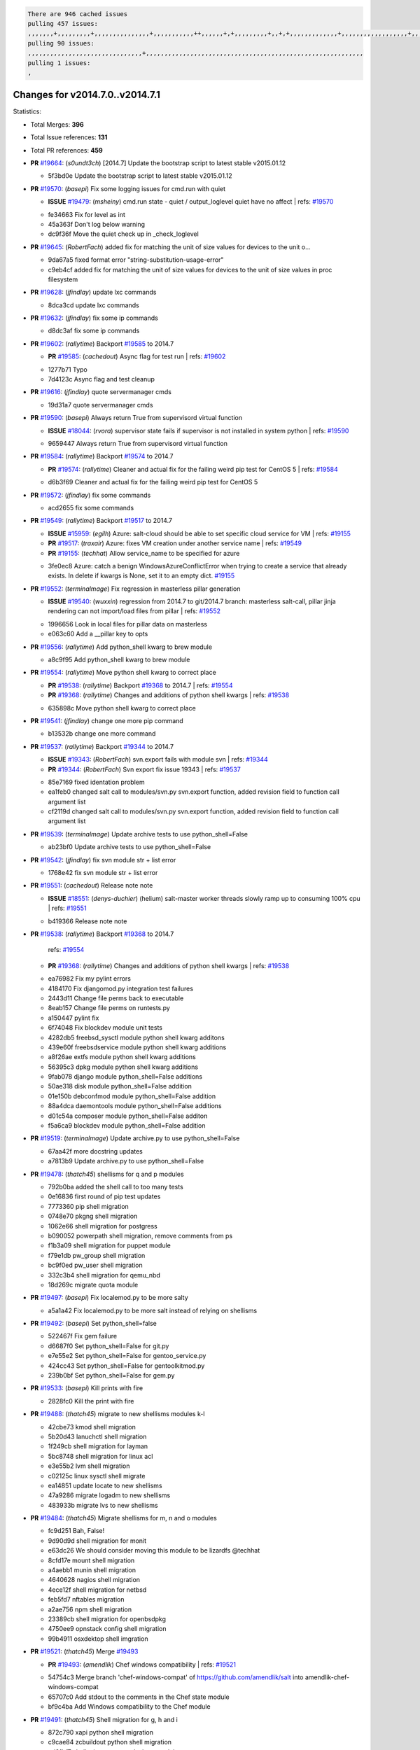.. code-block:: bash

    There are 946 cached issues
    pulling 457 issues:
    ,,,,,,,+,,,,,,,,,+,,,,,,,,,,,,,,,+,,,,,,,,,,,++,,,,,,+,+,,,,,,,,,+,,+,+,,,,,,,,,,,,,+,,,,,,,,,,,,,,,,,,+,,,,,,,+,,+,,,,,,,,,,,,,,,,,,,,,+,,,,,,,,+,,,,,+,,,,,,,,,+,,,,,+,+,,,,,,,+,,,+,,,,,,,,,+,+,+,,+,,+,,+,+,+,,,,,,,,,,+,,+,,+,,,+,,,+,,,,+,,,,,+,,,,,,,+,,+,,,,+,,,+,+,,,,,,,,+,,+,,,+,,+,,,+,,,,+,,+,,,,,,+,,,,,,,,+,+,,,+,,+,+,,,,,,,,,+,,,+,,+,,,+,,+,,+,,+,,,,,,+,,+,,+,,,,+,,,,,,,+,,,,,,,,+,+,+,,,,,,,,+,,,,+,,,,,,,,,,,,+,,+,,,,,,,,,+,,,,,+,+,++,+,,,,,+,,++,,,+,,,,,,,,,,+,,,,,,,,,,,,,,,,,,,,,,,,,,,,,,,,,,,,,,,,,,,,+,,,,,,,,+,+,,,+,,,,,+,,,,,,,,,
    pulling 90 issues:
    ,,,,,,,,,,,,,,,,,,,,,,,,,,,,,,,+,,,,,,,,,,,,,,,,,,,,,,,,,,,,,,,,,,,,,,,,,,,,,,,,,,,,,,,,,,,
    pulling 1 issues:
    ,

Changes for v2014.7.0..v2014.7.1
--------------------------------

Statistics:

- Total Merges: **396**
- Total Issue references: **131**
- Total PR references: **459**

- **PR** `#19664`_: (*s0undt3ch*) [2014.7] Update the bootstrap script to latest stable v2015.01.12


  * 5f3bd0e Update the bootstrap script to latest stable v2015.01.12
- **PR** `#19570`_: (*basepi*) Fix some logging issues for cmd.run with quiet

  - **ISSUE** `#19479`_: (*msheiny*) cmd.run state - quiet / output_loglevel quiet have no affect
    | refs: `#19570`_

  * fe34663 Fix for level as int

  * 45a363f Don't log below warning

  * dc9f36f Move the quiet check up in _check_loglevel
- **PR** `#19645`_: (*RobertFach*) added fix for matching the unit of size values for devices to the unit o...


  * 9da67a5 fixed format error "string-substitution-usage-error"

  * c9eb4cf added fix for matching the unit of size values for devices to the unit of size values in proc filesystem
- **PR** `#19628`_: (*jfindlay*) update lxc commands


  * 8dca3cd update lxc commands
- **PR** `#19632`_: (*jfindlay*) fix some ip commands


  * d8dc3af fix some ip commands
- **PR** `#19602`_: (*rallytime*) Backport `#19585`_ to 2014.7

  - **PR** `#19585`_: (*cachedout*) Async flag for test run
    | refs: `#19602`_

  * 1277b71 Typo

  * 7d4123c Async flag and test cleanup
- **PR** `#19616`_: (*jfindlay*) quote servermanager cmds


  * 19d31a7 quote servermanager cmds
- **PR** `#19590`_: (*basepi*) Always return True from supervisord virtual function

  - **ISSUE** `#18044`_: (*rvora*) supervisor state fails if supervisor is not installed in system python
    | refs: `#19590`_

  * 9659447 Always return True from supervisord virtual function
- **PR** `#19584`_: (*rallytime*) Backport `#19574`_ to 2014.7

  - **PR** `#19574`_: (*rallytime*) Cleaner and actual fix for the failing weird pip test for CentOS 5
    | refs: `#19584`_

  * d6b3f69 Cleaner and actual fix for the failing weird pip test for CentOS 5
- **PR** `#19572`_: (*jfindlay*) fix some commands


  * acd2655 fix some commands
- **PR** `#19549`_: (*rallytime*) Backport `#19517`_ to 2014.7

  - **ISSUE** `#15959`_: (*egilh*) Azure: salt-cloud should be able to set specific cloud service for VM
    | refs: `#19155`_
  - **PR** `#19517`_: (*traxair*) Azure: fixes VM creation under another service name
    | refs: `#19549`_
  - **PR** `#19155`_: (*techhat*) Allow service_name to be specified for azure

  * 3fe0ec8 Azure: catch a benign WindowsAzureConflictError when trying to create a service that already exists. In delete if kwargs is None, set it to an empty dict. `#19155`_
- **PR** `#19552`_: (*terminalmage*) Fix regression in masterless pillar generation

  - **ISSUE** `#19540`_: (*wuxxin*) regression from 2014.7 to git/2014.7 branch: masterless salt-call, pillar jinja rendering can not import/load files from pillar
    | refs: `#19552`_

  * 1996656 Look in local files for pillar data on masterless

  * e063c60 Add a __pillar key to opts
- **PR** `#19556`_: (*rallytime*) Add python_shell kwarg to brew module


  * a8c9f95 Add python_shell kwarg to brew module
- **PR** `#19554`_: (*rallytime*) Move python shell kwarg to correct place

  - **PR** `#19538`_: (*rallytime*) Backport `#19368`_ to 2014.7
    | refs: `#19554`_
  - **PR** `#19368`_: (*rallytime*) Changes and additions of python shell kwargs
    | refs: `#19538`_

  * 635898c Move python shell kwarg to correct place
- **PR** `#19541`_: (*jfindlay*) change one more pip command


  * b13532b change one more command
- **PR** `#19537`_: (*rallytime*) Backport `#19344`_ to 2014.7

  - **ISSUE** `#19343`_: (*RobertFach*) svn.export fails with module svn
    | refs: `#19344`_
  - **PR** `#19344`_: (*RobertFach*) Svn export fix issue 19343
    | refs: `#19537`_

  * 85e7169 fixed identation problem

  * ea1feb0 changed salt call to modules/svn.py svn.export function, added revision field to function call argument list

  * cf2119d changed salt call to modules/svn.py svn.export function, added revision field to function call argument list
- **PR** `#19539`_: (*terminalmage*) Update archive tests to use python_shell=False


  * ab23bf0 Update archive tests to use python_shell=False
- **PR** `#19542`_: (*jfindlay*) fix svn module str + list error


  * 1768e42 fix svn module str + list error
- **PR** `#19551`_: (*cachedout*) Release note note

  - **ISSUE** `#18551`_: (*denys-duchier*) (helium) salt-master worker threads slowly ramp up to consuming 100% cpu
    | refs: `#19551`_

  * b419366 Release note note
- **PR** `#19538`_: (*rallytime*) Backport `#19368`_ to 2014.7

    | refs: `#19554`_
  - **PR** `#19368`_: (*rallytime*) Changes and additions of python shell kwargs
    | refs: `#19538`_

  * ea76982 Fix my pylint errors

  * 4184170 Fix djangomod.py integration test failures

  * 2443d11 Change file perms back to executable

  * 8eab157 Change file perms on runtests.py

  * a150447 pylint fix

  * 6f74048 Fix blockdev module unit tests

  * 4282db5 freebsd_sysctl module python shell kwarg additons

  * 439e60f freebsdservice module python shell kwarg additions

  * a8f26ae extfs module python shell kwarg additions

  * 56395c3 dpkg module python shell kwarg additions

  * 9fab078 django module python_shell=False additions

  * 50ae318 disk module python_shell=False addition

  * 01e150b debconfmod module python_shell=False addition

  * 88a4dca daemontools module python_shell=False additions

  * d01c54a composer module python_shell=False additon

  * f5a6ca9 blockdev module python_shell=False addition
- **PR** `#19519`_: (*terminalmage*) Update archive.py to use python_shell=False


  * 67aa42f more docstring updates

  * a7813b9 Update archive.py to use python_shell=False
- **PR** `#19478`_: (*thatch45*) shellisms for q and p modules


  * 792b0ba added the shell call to too many tests

  * 0e16836 first round of pip test updates

  * 7773360 pip shell migration

  * 0748e70 pkgng shell migration

  * 1062e66 shell migration for postgress

  * b090052 powerpath shell migration, remove comments from ps

  * f1b3a09 shell migration for puppet module

  * f79e1db pw_group shell migration

  * bc9f0ed pw_user shell migration

  * 332c3b4 shell migration for qemu_nbd

  * 18d269c migrate quota module
- **PR** `#19497`_: (*basepi*) Fix localemod.py to be more salty


  * a5a1a42 Fix localemod.py to be more salt instead of relying on shellisms
- **PR** `#19492`_: (*basepi*) Set python_shell=false


  * 522467f Fix gem failure

  * d6687f0 Set python_shell=False for git.py

  * e7e55e2 Set python_shell=False for gentoo_service.py

  * 424cc43 Set python_shell=False for gentoolkitmod.py

  * 239b0bf Set python_shell=False for gem.py
- **PR** `#19533`_: (*basepi*) Kill prints with fire


  * 2828fc0 Kill the print with fire
- **PR** `#19488`_: (*thatch45*) migrate to new shellisms modules k-l


  * 42cbe73 kmod shell migration

  * 5b20d43 lanuchctl shell migration

  * 1f249cb shell migration for layman

  * 5bc8748 shell migration for linux acl

  * e3e55b2 lvm shell migration

  * c02125c linux sysctl shell migrate

  * ea14851 update locate to new shellisms

  * 47a9286 migrate logadm to new shellisms

  * 483933b migrate lvs to new shellisms
- **PR** `#19484`_: (*thatch45*) Migrate shellisms for m, n and o modules


  * fc9d251 Bah, False!

  * 9d90d9d shell migration for monit

  * e63dc26 We should consider moving this module to be lizardfs @techhat

  * 8cfd17e mount shell migration

  * a4aebb1 munin shell migration

  * 4640628 nagios shell migration

  * 4ece12f shell migration for netbsd

  * feb5fd7 nftables migration

  * a2ae756 npm shell migration

  * 23389cb shell migration for openbsdpkg

  * 4750ee9 opnstack config shell migration

  * 99b4911 osxdektop shell imgration
- **PR** `#19521`_: (*thatch45*) Merge `#19493`_

  - **PR** `#19493`_: (*amendlik*) Chef windows compatibility
    | refs: `#19521`_

  * 54754c3 Merge branch 'chef-windows-compat' of https://github.com/amendlik/salt into amendlik-chef-windows-compat

  * 65707c0 Add stdout to the comments in the Chef state module

  * bf9c4ba Add Windows compatibility to the Chef module
- **PR** `#19491`_: (*thatch45*) Shell migration for g, h and i


  * 872c790 xapi python shell migration

  * c9cae84 zcbuildout python shell migration

  * ed81bf7 shell migrate gnomedesktop module

  * e6ea4a9 groupadd shell migration

  * a7249d9 guestfs shell migration

  * 3d49a8b hadoop shell migration

  * a944bca incron shell migration

  * e6ec612 ipset module shell migration
- **PR** `#19503`_: (*terminalmage*) Fix dig tests


  * 5edba8e Add back double-quote

  * 98e2e33 Fix dig tests
- **PR** `#19483`_: (*basepi*) Set python_shell=False


  * 788b520 Set python_shell=False for file.py

  * 274e206 Set python_shell=False for eselect.py

  * eabab56 Set python_shell=False for ebuild.py
- **PR** `#19476`_: (*thatch45*) s-r modules shell migrate


  * e2d380d migrate rabbitmq

  * 93ae013 rh_service fixes

  * 28ccfde riak shellisms migration

  * 5ef108b migrate to new shellisms for rpm module

  * e310a44 migrate to new shellisms for rsync

  * cbfe89c migrate shellisms for saltcloudmod

  * 2f9db3c shellism migration for selinux

  * 05c0ac3 this cmd should be safe with a shell=False

  * 5149348 migrate for shadow
- **PR** `#19474`_: (*thatch45*) migrate smart_imgadm to new shellisms


  * 83db88f migrate smart_imgadm to new shellisms
- **PR** `#19473`_: (*thatch45*) migrate to new shellisms in smf


  * 7f56d46 migrate to new shellisms in smf
- **PR** `#19469`_: (*thatch45*) migrate to new shellisms for softwareupdate


  * 47b7b8b migrate to new shellisms for softwareupdate
- **PR** `#19468`_: (*thatch45*) migrate to new shellisms for solaris_group


  * 50368bd migrate to new shellisms for solaris_group
- **PR** `#19467`_: (*thatch45*) migrate to new shellisms for solarispkg


  * 8d2701f migrate to new shellisms for solarispkg
- **PR** `#19466`_: (*thatch45*) migrate to new shellisms for solaris shadow


  * db7bfd0 migrate to new shellisms for solaris shadow
- **PR** `#19465`_: (*thatch45*) migrate solaris_user to new shellism


  * 90d9a09 migrate solaris_user to new shellism
- **PR** `#19463`_: (*thatch45*) Migrate solr to new shellism


  * 70f3821 Migrate solr to new shellism
- **PR** `#19462`_: (*thatch45*) shellism migration for ssh


  * 531489b shellism migration for ssh
- **PR** `#19461`_: (*thatch45*) shellism migration for supervisord


  * d6d1e4f shelism migration for supervisord
- **PR** `#19460`_: (*jfindlay*) split svn command


  * 1e01289 split svn command
- **PR** `#19458`_: (*jfindlay*) split system commands


  * 89da59d split system commands
- **PR** `#19457`_: (*jfindlay*) split upstart commands


  * 05a8cc9 split upstart commands
- **PR** `#19455`_: (*jfindlay*) split uwsgi command


  * d8785de fix uwsgi test

  * 7b09d0d split uwsgi command
- **PR** `#19477`_: (*basepi*) Set python_shell=False


  * 22e0b7a Set python_shell=False for dig.py

  * d6ff4ae Set python_shell=False for darwin_sysctl.py

  * 1b239e5 Set python_shell=False for cron.py

  * 3475aca Set python_shell=False for chef.py

  * abbd3d3 Set python_shell=False for bridge.py

  * 247fadd Set python_shell=False for aws_sqs.py
- **PR** `#19475`_: (*rallytime*) Remove unused import


  * c754c4f Remove unused import
- **PR** `#19456`_: (*jfindlay*) split useradd commands


  * ee90fd7 split useradd commands
- **PR** `#19454`_: (*jfindlay*) split varnish commands


  * 7d578da split varnish commands
- **PR** `#19438`_: (*jfindlay*) split znc commands


  * e50d36d split znc commands
- **PR** `#19437`_: (*jfindlay*) Split zpool commands


  * 160df66 fix some zpool docs and an error message

  * baf7011 split zpool commands
- **PR** `#19430`_: (*rallytime*) Backport `#19073`_ to 2014.7

  - **PR** `#19073`_: (*s0undt3ch*) Enable file permissions lint checker
    | refs: `#19430`_

  * 10a7ead Add file perms pylint plugin specific settings

  * 8976d00 Enable file permissions lint checker.
- **PR** `#19420`_: (*jfindlay*) Split windows commands


  * d2c8f6a split win_servermanager commands

  * 24ee64c split win_dns_client commands
- **PR** `#19324`_: (*whiteinge*) Added git_pillar branch to environment mapping


  * e966547 Added test for git_pillar branch to env mappings

  * 4080fae Allow arbitrary mapping for branch to environment in git ext_pillar
- **PR** `#19425`_: (*s0undt3ch*) Ignore the file perms lint check


  * a9eaf18 Ignore the file perms lint check
- **PR** `#19416`_: (*cachedout*) Add debugging to jenkins script


  * 75c0674 Add debugging to jenkins script
- **PR** `#19404`_: (*eliasp*) Don't report changes when there aren't any


  * 4b1413f Don't report changes when there aren't any
- **PR** `#19401`_: (*rallytime*) Pylint and psutil unit test fixes for 2014.7 branch


  * c105867 namedtuple doesn't exist in psutil._compat in psutil 2.2.0

  * 73ef44d Pylint fix for 2014.7 branch
- **PR** `#19397`_: (*rallytime*) Backport `#19396`_ to 2014.7

  - **PR** `#19396`_: (*cachedout*) These were unused and causing weird recursion errors in unit tests
    | refs: `#19397`_

  * 88f3477 These were unused and causing weird recursion errors in unit tests
- **PR** `#19394`_: (*s0undt3ch*) Remove unused script


  * f377a74 Remove unused script
- **PR** `#19391`_: (*lorengordon*) Update vcredist version, fixes saltstack/salt`#19387`_

  - **ISSUE** `#19387`_: (*lorengordon*) Update version of vcredist in Windows installer

  * 7f7c7bd Update vcredist version, fixes saltstack/salt`#19387`_
- **PR** `#19369`_: (*eliasp*) 2014.7 states.mount invisible options

  - **ISSUE** `#18630`_: (*nvx*) Forced remount because options changed when no options changed (2014.7 regression)
    | refs: `#19319`_ `#19369`_

  * 6979767 Add 'actimeo' to the invisible mount options

  * c653d90 Add 'intr' and 'retry' to the invisible mount options

  * 5ecf4bb Generalize the approach used for 'comment_option' to allow arbitrary key-value options.

  * 69adc58 Sort options alphabetically.

  * 50b817a The 'mount_invisible_options' list grew too long. Split it into 1 option per line.

  * 2966d0e Add '_netdev' to the invisible mount options

  * 739b7c2 Add 'soft' to the invisible mount options

  * 42684fb Add 'bg' to the invisible mount options
- **PR** `#19358`_: (*rallytime*) Backport `#19347`_ to 2014.7

  - **PR** `#19347`_: (*mens*) Update states/augeas.py. Fix index error.
    | refs: `#19358`_

  * aea2188 Update states/augeas.py. Fix index error.
- **PR** `#19357`_: (*rallytime*) Backport `#19278`_ to 2014.7

  - **PR** `#19278`_: (*blueicefield*) Fixed the function user_list of mongodb module to work properly with MongoDB 2.6
    | refs: `#19357`_

  * 0c4e2f0 Pylint fix for backport

  * 334bed5 Fixed the function user_list of mongodb module to work properly with MongoDB 2.6

  * 47ecb13 Fixed the function user_list of mongodb module to work properly with MongoDB 2.6
- **PR** `#19356`_: (*rallytime*) Backport `#19340`_ to 2014.7

  - **PR** `#19340`_: (*nmadhok*) Adding unit tests for salt.modules.zpool
    | refs: `#19356`_

  * f20f899 Changing return to match zpool list instead of zfs list

  * 44454a3 Replacing zfs with zpool

  * 8670e39 Adding unit tests for salt.modules.zpool
- **PR** `#19355`_: (*rallytime*) Backport `#19247`_ to 2014.7

  - **ISSUE** `#13312`_: (*KevinTsai*) Out of order the execute sequence when use the 'names' parameters in states.
    | refs: `#19247`_
  - **PR** `#19247`_: (*Nikerabbit*) Fix execution order with "names" in relation to other states
    | refs: `#19355`_

  * 9efb07e Fix execution order with "names"
- **PR** `#19354`_: (*cachedout*) Avoid a race between multiple auth requests for a minion key

  - **ISSUE** `#19061`_: (*smithjm*) corrupt keys in Helium
    | refs: `#19354`_

  * 2e1bfa3 Avoid a race between multiple auth requests for a minion key.
- **PR** `#19353`_: (*rallytime*) Backport `#18323`_ to 2014.7

  - **ISSUE** `#18320`_: (*jmdcal*) cloud client full_query returns min query
    | refs: `#18323`_
  - **PR** `#18323`_: (*techhat*) Use proper query method from CloudClient
    | refs: `#19353`_

  * 92744e9 mapper.opts, not self.opts

  * 473dea4 Use proper query method from CloudClient
- **PR** `#19352`_: (*rallytime*) Backport `#19280`_ to 2014.7

  - **PR** `#19280`_: (*cachedout*) Attempt to fix inconsintent VT test by preventing a spin
    | refs: `#19352`_

  * 0194fbe Attempt to fix inconsintent VT test by preventing a spin
- **PR** `#19378`_: (*llinder*) Fixed undefined data variable in s3 utils

  - **ISSUE** `#19376`_: (*llinder*) Module function s3.get threw an exception
    | refs: `#19378`_

  * cf9bc43 Fixed undefined data variable in s3 utils
- **PR** `#19386`_: (*eliasp*) Correct doc


  * febfc17 Correct doc
- **PR** `#19331`_: (*hangxie*) Write to temp file then move to data.p to avoid race condition


  * 6edc596 Write to temp file then move to data.p to avoid race condition
- **PR** `#19367`_: (*cachedout*) Fix occasional critical error on console


  * fa64450 Fix occasional critical error on console
- **PR** `#19361`_: (*jfindlay*) make some command contexts explicit


  * 726eb22 ensure archive commands

  * 0927a75 ensure grain commands
- **PR** `#19363`_: (*rallytime*) Fix dot seven test


  * f6243f0 Fix the test in the correct place...

  * 4a62c2b Fix pip state test failure
- **PR** `#19350`_: (*UtahDave*) Fix thread leak on Windows when using threading.

  - **ISSUE** `#19167`_: (*markuskramerIgitt*) "salt-minion.exe" thread leak in Salt 2014.7.0 on Windows 
    | refs: `#19350`_
  - **ISSUE** `#18515`_: (*ajonesspin*) Multiple Windows Minion 'Established TCP' connections causing master to become unresponsive
    | refs: `#19350`_

  * d83858b fix pylint whitespace errors

  * 88fbb8b fix pylint error: extra space after def

  * c26bf54 use unix line endings

  * 473c3ac Don't cache sreq when using threading
- **PR** `#19334`_: (*rallytime*) Fix pylint on 2014.7 branch


  * 57514d8 Fix pylint on 2014.7 branch
- **PR** `#19319`_: (*garethgreenaway*) Fixes to mount module and mount state module

  - **ISSUE** `#19308`_: (*eliasp*) `states.mount.mounted` backtraces in case a device/resource is busy
    | refs: `#19319`_
  - **ISSUE** `#18630`_: (*nvx*) Forced remount because options changed when no options changed (2014.7 regression)
    | refs: `#19319`_ `#19369`_

  * 547d55b removing unused import

  * 2c7c5d3 merge conflict
- **PR** `#19312`_: (*llinder*) pydsl/pyobjects missing listen and listen_in

  - **ISSUE** `#19311`_: (*llinder*) pyobjects and pydsl renderers don't include new requisites 'listen' and 'listen_in'
    | refs: `#19312`_

  * 5c39c88 pydsl/pyobjects missing listen and listen_in
- **PR** `#19310`_: (*timoguin*) Fix typo in Tomcat module docs

  - **ISSUE** `#19300`_: (*perdurabo93*) Tomcat modules don't work using old or new config style in 2014.7.0
    | refs: `#19310`_

  * b9744c6 merge

    * 598508a fix pylist errors for tomcat module

    * 5691ce6 split win commands in state

    * f14c62e make pillar configuration for tomcat module backwards compatible with 2014.1 and update docs

  * 59bcfe6 fix config format typo in Tomcat module docs
- **PR** `#19299`_: (*terminalmage*) Cleanup pip state when requirements file is used


  * 68efa5a Cleanup pip state when requirements file is used
- **PR** `#19321`_: (*cvedel*) Add ssl_match_hostname to deps in thin tarball

  - **ISSUE** `#18083`_: (*Learner11*) salt-ssh commands are mostly broken after SaltStack update
    | refs: `#19321`_

  * 9aeda9b Add ssl_match_hostname to deps in thin tarball
- **PR** `#19295`_: (*belvedere-trading*) [32702] Patch salt to allow scheduling to work properly on Windows


  * 019eaf0 [32702] Patch salt to allow scheduling to work properly on Windows
- **PR** `#19238`_: (*jfindlay*) update cmd state and module integration tests


  * 00c97ad split _run cmd

  * 1686cd1 update cmdmod state calls

  * 4748156 update cmdmod integration tests
- **PR** `#19228`_: (*rallytime*) Backport `#19154`_ to 2014.7

  - **PR** `#19154`_: (*ryan-lane*) Fix for boto_secgroup state to properly support lists for cidrs, group i...
    | refs: `#19228`_

  * e4460d0 Fix for boto_secgroup state to properly support lists for cidrs, group ids and group names
- **PR** `#19226`_: (*rallytime*) Backport `#19121`_ to 2014.7

  - **ISSUE** `#18991`_: (*atira-skr*) mdadm (state and module) errors
    | refs: `#19051`_ `#19121`_
  - **PR** `#19121`_: (*nmadhok*) Fixing salt.modules.mdadm.create broken functionality
    | refs: `#19226`_
  - **PR** `#19051`_: (*nmadhok*) Fixing salt.modules.mdadm.create and correcting incorrect code.
    | refs: `#19121`_ `#19121`_ `#19139`_

  * 9f60148 Fixing unit tests for mdadm

  * d744fc6 Fixing salt.modules.mdadm.create broken functionality
- **PR** `#19182`_: (*cro*) Add ability for Salt to authenticate against Django's ORM


  * 2e00a81 Pylint fix for the pylint fix

  * 31f5c7a Pylint fix

  * 8c9587e More pylint

  * 9f696a2 Handle initial django setup differently and fix pylint

  * 557d313 Add ability to retrieve authentication from the Django ORM.

  * 0cf56ea More additions to django eauth

  * 98965d6 First cut at eauth via django
- **PR** `#19222`_: (*rallytime*) Add missing import


  * 0307304 Add missing import
- **PR** `#19207`_: (*whiteinge*) Added missing versionadded directives for the /key URLs


  * f3d936f Added missing versionadded directives for the /key URLs
- **PR** `#19202`_: (*basepi*) Fix for salt-ssh with tty enabled


  * 586b834 Use faster random filename generation

  * 9700f4a Use NamedTemporaryFile

  * 5ad67a1 Fix typo (cachedir, not cache_dir)

  * 67cff17 Copy the shim to the target system to execute if tty is enabled
- **PR** `#19150`_: (*rallytime*) Backport `#19134`_ to 2014.7

  - **PR** `#19134`_: (*ryan-lane*) Fix issue in boto_secgroup state that caused rules to not be properly up...
    | refs: `#19150`_

  * 63d0184 Fix issue in boto_secgroup state that caused rules to not be properly updated
- **PR** `#19144`_: (*rallytime*) Backport `#19116`_ to 2014.7

  - **ISSUE** `#19117`_: (*nmadhok*) salt.modules.mdadm.destroy fails if mdadm config file is missing
    | refs: `#19116`_
  - **ISSUE** `#19115`_: (*nmadhok*) salt.modules.mdadm.destroy fails with error
    | refs: `#19116`_
  - **PR** `#19116`_: (*nmadhok*) Access dictionary values correctly in salt.modules.mdadm.destroy
    | refs: `#19144`_

  * a833d89 Redoing some changes

  * 588ffda Correctly convert command list into string and do not error if conf file missing. Fixes `#19117`_

  * 09b11bf Access dictionary values correctly in salt.modules.mdadm.destroy Fixes `#19115`_
- **PR** `#19145`_: (*whiteinge*) Minor Sphinx fixups


  * a8e8111 Add a cross-ref to the vmbuilder formula repo

  * d2e9378 Switch html_title to empty string instead of None

  * a33ae06 Switch the :formula: extlink to :formula_url:

  * f345188 Set minimum Sphinx version to 1.3
- **PR** `#19153`_: (*rallytime*) Update the windows package to correct one: 2014.7.0 --> 2014.7.0-1

  - **ISSUE** `#19146`_: (*saxonww*) Problem with Salt-Minion Windows installer
    | refs: `#19153`_

  * b43519b Update the windows package to correct one: 2014.7.0 --> 2014.7.0-1
- **PR** `#19143`_: (*rallytime*) Backport `#19079`_ to 2014.7

  - **PR** `#19079`_: (*Lendar*) Fix PUT/DELETE in s3.query
    | refs: `#19143`_

  * 8a885fc Fix PUT/DELETE in s3.query
- **PR** `#19139`_: (*rallytime*) Backport `#19051`_ to 2014.7

  - **ISSUE** `#18991`_: (*atira-skr*) mdadm (state and module) errors
    | refs: `#19051`_ `#19121`_
  - **PR** `#19051`_: (*nmadhok*) Fixing salt.modules.mdadm.create and correcting incorrect code.
    | refs: `#19121`_ `#19121`_ `#19139`_

  * 16692ad Refactor mdadm tests

  * f1d573c Forgot to end with quotes

  * 210d1d2 Fixing unit tests for mdadm

  * 74b9bf6 Fixing salt.modules.mdadm.create and correcting incorrect code. Fixes `#18991`_
- **PR** `#19158`_: (*eliasp*) Syntax/formatting.


  * a276dc1 Syntax/formatting.
- **PR** `#19155`_: (*techhat*) Allow service_name to be specified for azure

  - **ISSUE** `#15959`_: (*egilh*) Azure: salt-cloud should be able to set specific cloud service for VM
    | refs: `#19155`_

  * d8fc47b Allow service_name to be specified for azure
- **PR** `#19135`_: (*rallytime*) Backport `#18915`_ to 2014.7

  - **ISSUE** `#18909`_: (*babilen*) pkgrepo.managed leaves duplicate entries in apt sources.list
    | refs: `#18915`_
  - **PR** `#18915`_: (*babilen*) Ensure aptpkg._consolidate_repo strips trailing slashes from repo_uri
    | refs: `#19135`_

  * c2715dc Ensure aptpkg._consolidate_repo strips trailing slashes from repo_uri
- **PR** `#19104`_: (*whiteinge*) Used unused variable; fix highstate output for jobs runner

  - **ISSUE** `#19099`_: (*whiteinge*) Regression in salt-run jobs output for state runs
    | refs: `#19104`_

  * d5ed3f3 Used unused variable; fix highstate output for jobs runner
- **PR** `#19106`_: (*jfindlay*) Split windows commands


  * e72cd5a lint fix for win_service module

  * effb6a3 lint fix for win_ntp module

  * 7361d1e chcp is a cmd builtin

  * 093c526 split win_useradd commands

  * e95078f split win_timezone commands

  * fe2ebd4 split win_system commands

  * 866f94f split win_shadow commands

  * 09d1f95 split win_service commands

  * ce5fc58 split win_pkg commands

  * d540637 split win_ntp commands

  * d478217 split win_network commands

  * 4c9fe76 add missing string variable in win_ip mod

  * 53309e4 split win_ip commands

  * 6ceb41c split win_groupadd commands

  * 34e0d51 split win_firewall commands

  * 276a078 split win_autoruns command
- **PR** `#19113`_: (*garethgreenaway*) Fixes for when using bind mounts.

  - **ISSUE** `#19003`_: (*darkvertex*) mount.mounted always remounts for bind mounts
    | refs: `#19113`_

  * ec90619 Fixes for when using bind mounts.
- **PR** `#19111`_: (*jfindlay*) Split chocolatey commands


  * 44de89b chocolatey pylint fix

  * 798eae7 split chocolatey commands
- **PR** `#19107`_: (*basepi*) Add more release notes for 2014.7.1


  * 9d5e05a Add more release notes for 2014.7.1
- **PR** `#19103`_: (*cachedout*) Remove cruft


  * 1796110 Remove cruft
- **PR** `#19102`_: (*cachedout*) Replaced by pylint check.


  * 3493cfa Replaced by pylint check.
- **PR** `#19088`_: (*terminalmage*) Fix regression in lxc.update_lxc_conf


  * 984fd74 Fix regression in lxc.update_lxc_conf
- **PR** `#19086`_: (*rallytime*) Backport `#19014`_ to 2014.7

  - **ISSUE** `#18966`_: (*bechtoldt*) file.serialize ignores test=True
    | refs: `#19014`_
  - **PR** `#19014`_: (*nmadhok*) Adding ability to do a test run with test=True.
    | refs: `#19086`_

  * d585771 Adding ability to do a test run with test=True. `#18966`_
- **PR** `#19065`_: (*basepi*) Fix salt-ssh with sudo and tty enabled

  - **ISSUE** `#16847`_: (*mabroor*) salt-ssh hangs on some remote hosts and does not timeout
    | refs: `#19065`_

  * 228b2b6 Discard stderr for salt-ssh with tty

  * 937b805 Don't use -t -t for scp commands when tty enabled in salt-ssh
- **PR** `#19047`_: (*eliasp*) 2014.7 file.replace integration test coverage

  - **ISSUE** `#18841`_: (*DanielZuck*) file.replace -> creates backups and touches the file, even if there are no changes at all
    | refs: `#19047`_
  - **ISSUE** `#18612`_: (*eliasp*) 'file.replace' with 'append_if_not_found=True' grows file infinitely
    | refs: `#18615`_ `#18655`_ `#19047`_
  - **PR** `#18615`_: (*eliasp*) Don't change a file again if it's already been done.
    | refs: `#19047`_

  * e702c79 Pylint.

  * 5a68117 Fix tests for `#18841`_.

  * a2e52dd Fix tests for `#18841`_.

  * e82c6ba Add missing line.

  * 24d6a6a Simplify initial search. Determine 'backup' properly.

  * 31760e3 Fix backup and pre-/append behaviour in modules.file.replace():

  * 6363aa2 Add integration tests for 'modules.file.replace()'.
- **PR** `#19082`_: (*Lendar*) Fix states.schedule examples


  * 14fa721 Fix states.schedule examples
- **PR** `#19062`_: (*terminalmage*) Fix traceback for non-string values in lxc config files

  - **ISSUE** `#19055`_: (*achamo*) LXC config wants to strip() everything (even an int value)
    | refs: `#19062`_

  * 721699d Fix traceback for non-string values in lxc config files
- **PR** `#19042`_: (*JaseFace*) The aptpkg uninstall operation needs to inherit DPKG_ENV_VARS set above as install and upgrade currently do.


  * 317ff52 The uninstall operation needs to inherit DPKG_ENV_VARS set above as install and upgrade currently do. Without this packages that prompt on removal cause that state to hang. resolvconf in particular prompts you with a warning about rebooting your system after removal.
- **PR** `#19040`_: (*whiteinge*) Updates to the logging docs in the example conf files


  * 7ce1bec Added note about using log_level_logfile with log_granular_levels

  * 90edd21 Removed trailing comma from log_granular_levels example; is invalid YAML
- **PR** `#19008`_: (*timoguin*) Backwards compatibility for Tomcat module Pillar configuration


  * 1b40981 fix pylist errors for tomcat module

  * 606cef9 make pillar configuration for tomcat module backwards compatible with 2014.1 and update docs
- **PR** `#19004`_: (*jacksontj*) Fix for new threaded reactor

  - **ISSUE** `#16564`_: (*jacksontj*) Reactor is VERY PID hungry
    | refs: `#18254`_
  - **PR** `#18762`_: (*jacksontj*)  Move reactor master-clients to threads
    | refs: `#19004`_
  - **PR** `#18741`_: (*terminalmage*) Revert `#18254`_
    | refs: `#18762`_
  - **PR** `#18254`_: (*jacksontj*) Move reactor master-clients to threads
    | refs: `#18762`_ `#18762`_

  * 22019ba Pylint cleanup

  * 0364625 Fix backtraces from runner/wheel modules

  * de3354d Add debug line to threadpool executor
- **PR** `#19059`_: (*rallytime*) Correct master_sign_key_name reference

  - **ISSUE** `#19057`_: (*overquota*) mistype in docs
    | refs: `#19059`_

  * 926c486 Correct master_sign_key_name reference
- **PR** `#19033`_: (*rallytime*) Disable zcbuildout tests as they are not running reliably.


  * b76f49b Pylint fix and skip all of the classes

  * 7f258bf Disable zcbuildout tests as they are not running reliably.
- **PR** `#19031`_: (*rallytime*) Fix yumpkg pylint error


  * 6916bde Fix yumpkg pylint error
- **PR** `#19019`_: (*jacksontj*) Backport `#19012`_ to 2014.7

  - **PR** `#19012`_: (*jacksontj*) Fix infinites spinning in minion RemoteFileClient
    | refs: `#19019`_

  * a86c2e8 Pylint cleanup

  * 44f1448 Remove "init_timeout" in RemoteFileClient.get_file
- **PR** `#19024`_: (*galet*) Fix ini_manage state - equality detection for non-string values


  * 782f611 Fix ini_manage state - equality detection for non-string values
- **PR** `#18996`_: (*garethgreenaway*) schedule.list should return an empty dictionary, not None

  - **ISSUE** `#18969`_: (*christianchristensen*) Should modules/schedule.py return and empty list instead of None
    | refs: `#18996`_

  * 67c08f4 schedule.list should return an empty dictionary, not None
- **PR** `#19006`_: (*cro*) Fix typo in os.walk


  * 22cd943 Fix typo in os.walk
- **PR** `#19009`_: (*rallytime*) Fix mac_user.py module --> Don't quote integers like uid and gid


  * 44e60ac Fix mac_user.py module --> Don't quote integers like uid and gid
- **PR** `#19000`_: (*jfindlay*) split win commands in state


  * 4c47b13 split win commands in state
- **ISSUE** #: (**) 

- **PR** `#18978`_: (*garethgreenaway*) fixes to mount for nfs share

  - **ISSUE** `#18907`_: (*babilen*) mount.mounted does not completely unmount NFS mounts when options change
    | refs: `#18978`_

  * 1d33fae Rebasing to fix the merge conflict
- **PR** `#18988`_: (*rallytime*) Use lists instead of tuples in modules/zypper.py


  * e6bf243 Use lists instead of tuples in modules/zypper.py
- **PR** `#18976`_: (*amendlik*) Detect a Windows VM on OpenStack and populate the 'virtual' grain


  * c6946b0 Detect a Windows VM on OpenStack and populate the 'virtual' grain
- **PR** `#18972`_: (*garethgreenaway*) Fixes to mount module

  - **ISSUE** `#18874`_: (*kormoc*) state.mount very broken in current head
    | refs: `#18972`_

  * ba38050 Each line can have any number of optional parameters, we use the location of the seperator field to determine the location of the elements after it. On remount, the remount option was ending up in the /etc/fstab. Ensuring that it is removed from the options. Some mount options end up in the superopts so we should look for them there too.
- **PR** `#18971`_: (*whiteinge*) Fixes and additions to the Formula best practices doc


  * 51fa87c Change all state examples to use short-dec format for consistency

  * c0567ba Updated Formula Best Practices doc with several recommendations

  * d0f038e Minor clarification to not pointing directly to formulas repos

  * e792275 Minor rST formatting
- **PR** `#18968`_: (*s0undt3ch*) The `gpgkeys` path should use `salt.syspaths`

  - **ISSUE** `#18877`_: (*cedwards*) GPG renderer is Linux specific
    | refs: `#18968`_

  * 6db5f4e The `gpgkeys` path should use `salt.syspaths` for proper  multi-platform support.
- **PR** `#18762`_: (*jacksontj*)  Move reactor master-clients to threads

    | refs: `#19004`_
  - **ISSUE** `#16564`_: (*jacksontj*) Reactor is VERY PID hungry
    | refs: `#18254`_
  - **PR** `#18741`_: (*terminalmage*) Revert `#18254`_
    | refs: `#18762`_
  - **PR** `#18254`_: (*jacksontj*) Move reactor master-clients to threads
    | refs: `#18762`_ `#18762`_

  * 545400e Pylint cleanup

  * 0e6195f Add some tests for ThreadPool

  * 77a7d9a backport tests for process manager

  * 0026b54 Mark the task as done as soon as you pull it. Ff there is an exception while running the func, that doesn't mean we should keep trying

  * 06e9b02 Instantiate the threadpool *after* forking.

  * e19b360 Clarify comment

  * 83ecb5e Add debug logging to threadpool targets

  * eee14db Revert "Revert "Pylint cleanup for threadpool""

  * 616d4a3 Revert "Revert "Remove some un-used variables""

  * 5774c1f Revert "Revert "Remove "fire_event" from AsyncClientMixin, since this was only added to remove infinite recusion in the reactor-- which is now not calling this API""

  * d4b7642 Fix for malformed SLS files crashing reactor

  * c9010fb Revert "Revert "Historically the recator has just called the "async" method of the runner and wheel clients, but this actually creates daemonized processes. In addition to creating a new daemonized process each event, the number of process it creates is unbounded, meaning that the reactor can easily use all available PIDs on a fairly busy master. In addition, there is no bound on the CPU that these are allowed to use (since they can create ALL the pids). This changes the reactor to create a threadpool for executing its master-side clients (runner/wheel). This threadpool has a configurable number of workers (max parallelism) and hwm (max queue size before dropping events).""
- **PR** `#18989`_: (*davidjb*) Avoid double-quoting of group names for yum


  * 89f0f92 Avoid double-quoting of group name for yum
- **PR** `#18963`_: (*cro*) Needed to pass madam command line as an array


  * 92cf0a1 Lint

  * 007d597 Indent error

  * 6df8c23 Fixup one more bad mdadm commandline
- **PR** `#18948`_: (*walgitrus*) fix ec2 instance creation with delete volume enabled (issue `#18315`_)

  - **ISSUE** `#18315`_: (*An42Ma*) salt-cloud fails for ec2 for query without params

  * 29776df fix ec2 instance creation with delete volume enabled (issue `#18315`_) - `ec2.query()` requires non-empty `param` argument - replace `param`-less call to `ec2.query()` with `show_delvol_on_destroy()` - TODO: remove `requesturl` as none of the callers of `_toggle_delvol()`   make use of it
- **PR** `#18930`_: (*s0undt3ch*) Update to the latest v2014.12.11 stable release


  * fc9a1fc Update to the latest v2014.12.11 stable release
- **PR** `#18926`_: (*rallytime*) Backport `#18807`_ to 2014.7

  - **ISSUE** `#18778`_: (*kt97679*) salt-ssh tries to copy file to the filesystem root
    | refs: `#18807`_
  - **PR** `#18807`_: (*kt97679*) fix for `#18778`_ (salt-ssh tries to copy file to the filesystem root)
    | refs: `#18926`_

  * 44810f5 fix for `#18778`_ (salt-ssh tries to copy file to the filesystem root)
- **PR** `#18924`_: (*cro*) Fix bad option handling for FreeBSD pkgng.

  - **ISSUE** `#18851`_: (*m87carlson*) FreeBSD pkgng fromrepo problem
    | refs: `#18924`_

  * bd35f46 Fix lint errors.

  * 9726db3 Fix option parsing and cmdline construction for pkgng install and fetch on FreeBSD

  * 82c9e3a Fix bad option handling for FreeBSD pkgng and pkg.install fromrepo
- **PR** `#18923`_: (*rallytime*) Add bash codeblock markup to CLI examples in genesis.py


  * 5ddddc9 Add bash codeblock markup to CLI examples in genesis.py
- **PR** `#18899`_: (*amendlik*) Populate the 'virtual' grain on OpenStack FreeBSD systems


  * 3be3a77 Populate the 'virtual' grain on OpenStack FreeBSD systems
- **PR** `#18897`_: (*UtahDave*) Use Salt defined exit codes.

  - **ISSUE** `#18244`_: (*soodr*) Minion install ends with a stack trace
    | refs: `#18897`_

  * f255e3e Correct comment. Keep in sync with exitcodes.py

  * ff77482 revert changes to shim.

  * a4e0de7 make sure to import salt.exitcodes

  * 24aa2a6 use salt exitcodes everywhere.

  * 55c79cc use salt defined exit codes.

  * 48713ae use salt defined exit codes

  * c903562 use salt exit codes

  * bd25baf use salt exit codes

  * e4dc3fe convert to using salt defined exit codes

  * b2b7db6 add more constants to exitcodes.py
- **PR** `#18894`_: (*cro*) Add support for sockstat on FreeBSD as an alternative to lsof

  - **ISSUE** `#18584`_: (*cedwards*) lsof a new requirement in 2014.7.0?
    | refs: `#18894`_

  * 8e691d7 Fix lint

  * dfdbdb0 Add support for sockstat on FreeBSD as an alternative to lsof
- **PR** `#18860`_: (*terminalmage*) Fix jinja search path for local file_client

  - **ISSUE** `#17963`_: (*alexeits*) Loading of Jinja macros from GitFS shouldn't fail with TemplateNotFound in masterless configuration
    | refs: `#18792`_ `#18860`_
  - **PR** `#18792`_: (*terminalmage*) Fix jinja search path for local file_client
    | refs: `#18859`_ `#18860`_

  * c1fd180 Fix jinja tests

  * 1e63b69 Fix jinja search path for local file_client
- **PR** `#18892`_: (*rallytime*) Backport `#18213`_ to 2014.7

  - **ISSUE** `#18152`_: (*sumso*) sqlite3 module does not commit writes to database
    | refs: `#18213`_
  - **PR** `#18213`_: (*sumso*) Update sqlite3.py to enable autocommit
    | refs: `#18892`_

  * 61ed91a Update sqlite3.py to enable autocommit
- **PR** `#18893`_: (*rallytime*) Backport `#18706`_ to 2014.7

  - **PR** `#18706`_: (*elvis-macak*) fix the salt.utils.expr_match
    | refs: `#18893`_

  * fed5ece fix the salt.utils.expr_match
- **PR** `#18895`_: (*rallytime*) Backport `#18712`_ to 2014.7

  - **PR** `#18712`_: (*styro*) Explicitly include stdlib csv module in esky build. Fixes missing csv mo...
    | refs: `#18895`_

  * e8a50ff Explicitly include stdlib csv module in esky build. Fixes missing csv module in Windows builds.
- **PR** `#18615`_: (*eliasp*) Don't change a file again if it's already been done.

    | refs: `#19047`_
  - **ISSUE** `#18612`_: (*eliasp*) 'file.replace' with 'append_if_not_found=True' grows file infinitely
    | refs: `#18615`_ `#18655`_ `#19047`_

  * a4dfb8a Remove dead code - 'search_only' is handled now earlier.

  * 902a577 Use a separate read-only 'fileinput' object for initial check.

  * 965b219 Don't change a file again if it's already been done.
- **PR** `#18876`_: (*garethgreenaway*) fixes to iptables module

  - **ISSUE** `#17185`_: (*viraptor*) Iptables state is unusable with too many existing entries
    | refs: `#18876`_

  * a53bcdc Moving the call to the parser out of the for loop loop so that it's not re-created for line.
- **PR** `#18889`_: (*thatch45*) Merge `#18871`_

  - **ISSUE** `#18632`_: (*wuxxin*) state rbenv.installed still fails if user= is set (branch 2014.7)
  - **PR** `#18871`_: (*wuxxin*) shlex.split is used with "None" as parameter which makes split wait for stdinput (contributes to `#18632`_)
    | refs: `#18889`_

  * e809fa6 make lint happ and python fast :)

  * c9158cb Merge branch 'fix_18632_in_2014.7' of https://github.com/wuxxin/salt into wuxxin-fix_18632_in_2014.7

  * 64f4a1f shlex.split is used with "None" as parameter which makes split wait for stdinput (contributes to `#18632`_)
- **PR** `#18885`_: (*eliasp*) Blank line before '.. deprecated::' required.


  * 0636d6e Blank line before '.. deprecated::' required.
- **PR** `#18869`_: (*wuxxin*) change pointtopoint to pointopoint also in template (contributes to `#18331`_ )

  - **ISSUE** `#18331`_: (*wuxxin*) debian/ubuntu: salt 2014.7.0 modules/debian_ip.py has wrong parameter name "pointtopoint" instead of "pointopoint"

  * 05cf77b change pointtopoint to pointopoint also in template (contributes to `#18331`_ )
- **PR** `#18865`_: (*jfindlay*) allow lookup of python on system path fix: `#18852`_

  - **ISSUE** `#18852`_: (*gutworth*) virtualenv.create requires a full path for the "python" argument
    | refs: `#18865`_

  * 5f2d175 update venv no python msg accordingly

  * 058c031 allow lookup of python on system path fix: `#18852`_
- **PR** `#18864`_: (*techhat*) Run disk.inodeusage in posix mode

  - **ISSUE** `#18862`_: (*Vye*) disk.inodeusage bug on CentOS 6 in 2014.7
    | refs: `#18864`_

  * 15f1fde Run disk.inodeusage in posix mode
- **PR** `#18825`_: (*ryan-lane*) Do not sync grains in grains.setval when using local mode


  * 8e2a9f8 Do not sync grains in grains.setval when using local mode
- **PR** `#18821`_: (*s0undt3ch*) Remove deprecated pylint options


  * fdc39d0 Remove deprecated options
- **PR** `#18814`_: (*eliasp*) 2014.7 eselect improvements

  - **ISSUE** `#18783`_: (*podshumok*) eselect state can't handle some configurations
    | refs: `#18814`_ `#18814`_

  * b9f5c83 Pylint.

  * 9250786 Add missing import of 'salt.utils'.

  * 44e571f Pylint.

  * 0e9d22b No exceptions in execution modules.

  * 2659b0c Documentation improvements for 'set_()'.

  * 203bad4 Don't try to run blindly non-existent modules.

  * 8815232 Documentation improvements for 'exec_action()'.

  * 968d766 Documentation improvements for 'set_target()'.

  * 72e8999 Handle '(unset)' as return value (when no target is set) in get_current_target().

  * fed9f2d Documentation improvements for 'get_current_target()'.

  * eede21b Be a bit more careful with the results of 'exec_action()' and also sanitize them a bit.

  * 0a9e2be Documentation improvements for get_modules() and get_target_list().

  * 10122c3 Handle 'target' + 'action_parameter' in 'set_target()' correctly.

  * 3847652 Deprecate 'parameter' in favour of 'module_parameter'/'action_parameter'.

  * 73999ba Added 'parameter' to CLI examples.

  * 6b67b09 Strip additional output from targets, return only actual targets.

  * 470ebdf Only return cleaned-up module names.

  * d3ca411 Add support for 'parameter' where appropriate.

  * 54d68d9 Don't run 'exec_action' blindly.
- **PR** `#18812`_: (*cro*) Fix logic error introduced sometime in the past 6 months that prevented ...

  - **ISSUE** `#18799`_: (*cro*) Proxy minions not loading modules properly.
    | refs: `#18812`_

  * f31afbd Fix pylint, remove unecessary call to pu.db

  * c068c37 Fix logic error introduced sometime in the past 6 months that prevented all modules from being loaded.
- **PR** `#18859`_: (*thatch45*) Revert "Fix jinja search path for local file_client"

  - **ISSUE** `#17963`_: (*alexeits*) Loading of Jinja macros from GitFS shouldn't fail with TemplateNotFound in masterless configuration
    | refs: `#18792`_ `#18860`_
  - **PR** `#18792`_: (*terminalmage*) Fix jinja search path for local file_client
    | refs: `#18859`_ `#18860`_

  * 1e71344 Revert "Fix jinja search path for local file_client"
- **PR** `#18792`_: (*terminalmage*) Fix jinja search path for local file_client

    | refs: `#18859`_ `#18860`_
  - **ISSUE** `#17963`_: (*alexeits*) Loading of Jinja macros from GitFS shouldn't fail with TemplateNotFound in masterless configuration
    | refs: `#18792`_ `#18860`_

  * fd604d1 Fix jinja search path for local file_client
- **PR** `#18845`_: (*thatch45*) Add more paths to syspaths


  * 2fad613 Add more paths to syspaths
- **PR** `#18776`_: (*jfindlay*) unquote venv mod commands


  * b7467f5 update venv unit tests accordingly

  * 61e92c4 unquote venv mod commands
- **PR** `#18816`_: (*ryan-lane*) Add salt.ext.six to 2014.7 for module backwards compat from develop


  * 70f6ed8 Add salt.ext.six to 2014.7 for module backwards compat from develop
- **PR** `#18798`_: (*s0undt3ch*) Make coverage reports optional


  * e4f39ed Fix variable ref

  * 9bf2f77 Make coverage reports optional
- **PR** `#18804`_: (*garethgreenaway*) fixes to debian_ip.py

  - **ISSUE** `#12178`_: (*wyattanderson*) Network interface bridging is a mess on Debian/Ubuntu
    | refs: `#18804`_

  * d102218 Cleaning up the documentation to make it clear that for setting up a network bridge on a Debian or Ubuntu system that the ports argument, specifying what interfaces are part of the bridge, is required.
- **PR** `#18782`_: (*rallytime*) Fix markup so master_tops document will render correctly

  - **ISSUE** `#18723`_: (*steverweber*) doc topics/master_tops can use some cleanup.
    | refs: `#18782`_

  * 9e5350c Fix markup so master_tops document will render correctly
- **PR** `#18780`_: (*rallytime*) Add pymongo requirement notification to mongodb_user state

  - **ISSUE** `#18756`_: (*pykler*) Docs for mongodb_user do not indicate the python-pymongo is required
    | refs: `#18780`_

  * 6fa344c Add pymongo requirement notification to mongodb_user state
- **PR** `#18771`_: (*rallytime*) Use a list instead of a tuple when running dpkg-query command

  - **PR** `#18450`_: (*jfindlay*) quote input in aptpkg mod
    | refs: `#18771`_

  * 5636af6 Use a list instead of a tuple when running dpkg-query command
- **PR** `#18767`_: (*garethgreenaway*) Fixes to mount state.

  - **ISSUE** `#18474`_: (*babilen*) mount.mounted does not update fstab if only mount options have changed
    | refs: `#18767`_

  * fd35eaf Fixing an bug that was introduced related to adding new mount options which caused fstab to not be written out.
- **PR** `#18739`_: (*cachedout*) Job to clean pub auth

  - **ISSUE** `#18736`_: (*cachedout*) publish_auth filling up
    | refs: `#18739`_

  * 20c39ff Job to clean pub auth
- **PR** `#18773`_: (*basepi*) [2014.7] Make publish.full_data wait for returns as well


  * eaf6d35 Wait for full_data returns as well
- **PR** `#18770`_: (*basepi*) [2014.7] Prevent all `publish.` calls from publish calls


  * 0074842 Prevent all `publish.` calls from publish calls
- **ISSUE** `#17963`_: (*alexeits*) Loading of Jinja macros from GitFS shouldn't fail with TemplateNotFound in masterless configuration

    | refs: `#18792`_ `#18860`_
- **PR** `#18779`_: (*sjansen*) Restore salt-cloud ssh_gateway support


  * 29b0825 Restore salt-cloud ssh_gateway support
- **PR** `#18777`_: (*UtahDave*) 2014.7local


  * b89f0db remove old commented out code

  * 1836ed2 expand user home directory before using.
- **PR** `#18754`_: (*terminalmage*) Fix lint error, uncomment log message


  * 27c39d4 Re-enable log message

  * c04ef0d Fix lint error
- **PR** `#18753`_: (*basepi*) [2014.7] Move state_output CLI option to Output mixin


  * 430463d Move state_output CLI option to Output mixin
- **PR** `#18747`_: (*basepi*) [2014.7] Normalize cleanup and return routines for state wrappers in salt-ssh


  * 01473ea Normalize cleanup and return routines for state wrappers in salt-ssh
- **PR** `#18691`_: (*rallytime*) Change cmd.run to cmd.retcode for selinuxenabled check


  * d11ee47 Add return type for cmd.retcode to docs

  * 5f4affe Compare ints not strings

  * d085787 Change cmd.run to cmd.retcode for selinuxenabled check
- **PR** `#18741`_: (*terminalmage*) Revert `#18254`_

    | refs: `#18762`_

  * 8c7d66d Revert "Historically the recator has just called the "async" method of the runner and wheel clients, but this actually creates daemonized processes. In addition to creating a new daemonized process each event, the number of process it creates is unbounded, meaning that the reactor can easily use all available PIDs on a fairly busy master. In addition, there is no bound on the CPU that these are allowed to use (since they can create ALL the pids). This changes the reactor to create a threadpool for executing its master-side clients (runner/wheel). This threadpool has a configurable number of workers (max parallelism) and hwm (max queue size before dropping events)."

  * ba7f08d Revert "Remove "fire_event" from AsyncClientMixin, since this was only added to remove infinite recusion in the reactor-- which is now not calling this API"

  * 82b5567 Revert "Remove some un-used variables"

  * 32d01ee Revert "Pylint cleanup for threadpool"
- **PR** `#18733`_: (*cachedout*) Account for variability in requests module in IAM


  * 31b9ec3 Account for variability in requests module
- **PR** `#18728`_: (*rallytime*) Remove space between salt.utils.process. and ThreadPool

  - **ISSUE** `#18707`_: (*dvogt*) Typo in utils/event.py for salt.utils.process. ThreadPool (2014.7 and develop)
    | refs: `#18728`_

  * 5d2bea1 Don't comment out second line!

  * 39b95a3 Remove space between salt.utils.process. and ThreadPool
- **PR** `#18679`_: (*SmithSamuelM*) Fix ValueError message in RAET Transport


  * f469de2 Fix ValueError message in RAET Transport Revert uncomment  retry transmit
- **PR** `#18672`_: (*whiteinge*) Add docs for mod_aggregate state-level keywords


  * 54d8760 Added docs for the state-level aggregate keyword

  * aa964e5 Added state_aggregate placeholders to the master/minion conf files
- **PR** `#18666`_: (*garethgreenaway*) Fixed to mount state related to enabling swap

  - **ISSUE** `#18550`_: (*somenick*) mount.swap state doesn't work with /dev symlinks
    | refs: `#18666`_

  * 59e0ad7 Fixing a bug if a swap device is specified as one of the special symlinks, eg. the links under /dev/disk/by-uuid
- **PR** `#18663`_: (*terminalmage*) Always run download_packages() after executing buildpackage SLS


  * 5c864fa Always run download_packages() after executing buildpackage SLS
- **PR** `#18660`_: (*garethgreenaway*) Fixes to mount state.

  - **ISSUE** `#18613`_: (*kormoc*) UUID mounts do not detect device from uuid correctly
    | refs: `#18660`_

  * ea3bc1c Fixing a bug when mounting using the UUID but the device is mounted using the actual device.  Results in an attempt to umount and remount.
- **PR** `#18657`_: (*wuxxin*) 2014.7: fix for `#18632`_

  - **ISSUE** `#18632`_: (*wuxxin*) state rbenv.installed still fails if user= is set (branch 2014.7)

  * 164bea7 Merge branch '2014.7' of https://github.com/saltstack/salt into 2014.7

  * f73257a make a functional equivalent patch to fix `#18632`_

  * 331078b fixes `#18632`_ (os.path.expanduser does not expand quoted paths)
- **PR** `#18655`_: (*eliasp*) 2014.7 modules.locale gentoo fixes

  - **ISSUE** `#18612`_: (*eliasp*) 'file.replace' with 'append_if_not_found=True' grows file infinitely
    | refs: `#18615`_ `#18655`_ `#19047`_

  * ea65712 Improve locale._normalize_locale() by dropping the charmap.

  * efeed3e Improve/fix locale.gen_locale() on Debian and Gentoo.
- **PR** `#18654`_: (*thatch45*) Add retcode and success to function not found

  - **ISSUE** `#18512`_: (*amendlik*) salt.function returns success when the function is unavailable
    | refs: `#18654`_

  * b156cdd Add retcode and success to function not found
- **PR** `#18644`_: (*rallytime*) If the asg does not exist in the region provided, don't return True.

  - **ISSUE** `#18566`_: (*vladislav-jomedia*) /modules/boto_asg.py missing if
    | refs: `#18644`_

  * c64a542 Also add some logic and debug logs to launch_configuration_exists

  * 883cf36 If the asg does not exist in the region provided, don't return True.
- **PR** `#18682`_: (*eliasp*) Don't empty the file when it is supposed to be only read.

  - **ISSUE** `#18680`_: (*eliasp*) 'file.replace' wipes file content
    | refs: `#18682`_

  * 8736399 Don't empty the file when it is supposed to be only read.
- **PR** `#18634`_: (*jacksontj*) Add JID to scheduled jobs names as well


  * d977eb2 Add JID to scheduled jobs names as well
- **PR** `#18629`_: (*terminalmage*) Remove quotes from s3fs ETag entries


  * daf7f94 Remove quotes from s3fs ETag entries
- **PR** `#18601`_: (*krak3n*) Docker pulled - compare against images correctly


  * 50b3655 If pulling a specific image tag check images locally with that tag otherwise changes will be recorded even though there may not be any
- **PR** `#18592`_: (*nazgul5*) salt.utils.network._interfaces_ifconfig: SunOS fix

  - **ISSUE** `#18591`_: (*nazgul5*) salt-minion 2014.7.0 fails to start on Solaris system with tunnel interface
    | refs: `#18592`_

  * 8f9af68 Lint fixes: unused import, tabs

  * 8ff9e7f salt.utils.network._interfaces_ifconfig: SunOS fix
- **PR** `#18638`_: (*s0undt3ch*) Some 2014.7 test fixes


  * a964a21 Switch imports and revert the assert to what it was.

  * 6a259dc Proper minion config initialization. Fix test.

  * c6eab06 Add required imports

  * f720fc1 Proper minion config initialization

  * 0dd8180 Proper minion config setup
- **PR** `#18651`_: (*basepi*) Add fix from `#16413`_

  - **ISSUE** `#16413`_: (*kt97679*)  salt-ssh and pillars 
    | refs: `#18651`_

  * 5846524 Add fix from `#16413`_
- **PR** `#18620`_: (*cro*) jids can't be ints anymore, because we can now set jid names.


  * fa2d698 jids can't be ints anymore, because we can now set jid names.
- **PR** `#18610`_: (*rallytime*) Make ZMQ 4 installation docs for ubuntu more clear

  - **ISSUE** `#18476`_: (*Auha*) Upgrading salt on my master caused dependency issues
    | refs: `#18610`_

  * 9fe67a3 Make ZMQ 4 installation docs for ubuntu more clear
- **PR** `#18585`_: (*rallytime*) Added some more cmdmod unittests


  * a26cd37 More cmdmod unittests

  * c3d90c9 If umask=0 is provided, enter the umask if statement

  * 98b06be Added some more cmdmod unittests

  * e7cdd75 Add another cmdmod.py unittest
- **PR** `#18608`_: (*jfindlay*) fix typos in states.user.present `#18590`_

  - **ISSUE** `#18590`_: (*wangyang616*) user set maxdays failed
    | refs: `#18608`_

  * 4f8f957 fix typos in states.user.present `#18590`_
- **ISSUE** #: (**) 

- **ISSUE** #: (**) 

- **ISSUE** #: (**) 

- **ISSUE** #: (**) 

- **PR** `#18617`_: (*rallytime*) Skip test_max_open_files test until we can find the real problem


  * 3760915 Skip test_max_open_files test until we can find the real problem
- **PR** `#18618`_: (*timoguin*) Fixed allocate_new_eip typo in AWS cloud docs


  * 39fb372 fixed allocate_new_eip typo in AWS cloud docs
- **PR** `#18577`_: (*garethgreenaway*) Fixes to scheduler in 2014.7

  - **ISSUE** `#18534`_: (*bigg01*) minion schedule highstate makes infinity loop 100% cpu allt the time
    | refs: `#18577`_

  * f5de037 Fixing a bug in the scheduler that caused a runaway job and CPU spikes when using the 'when' paramter.  Also some cleanup of redundant calls to time.time and the comparison used to see when a job should run.
- **PR** `#18568`_: (*terminalmage*) Fix yum pkg holding when doing version pinning with "pkgs" arg

  - **ISSUE** `#18468`_: (*syndicut*) hold: True from salt.states.pkg doesn't work with yum when specifying versions for multiple packages
    | refs: `#18568`_

  * 55dac6f Fix yum pkg holding when doing version pinning with "pkgs" arg
- **PR** `#18557`_: (*eliasp*) Move the log message in case no results were returned into the right block


  * 6a5b2f6 Move the log message in case no results were returned into the right block
- **PR** `#18556`_: (*eliasp*) Prevent 'DSID-0C0906E8' error when binding to ActiveDirectory.


  * 68de0b3 Prevent 'DSID-0C0906E8' error when binding to ActiveDirectory.
- **PR** `#18543`_: (*whiteinge*) Switch to RAET-compatible event listener


  * c92cded Switch to RAET-compatible event listener
- **PR** `#18526`_: (*amendlik*) Saltmod cmd all output

  - **ISSUE** `#18511`_: (*amendlik*) salt.function fails when the result is a dictionary
    | refs: `#18526`_

  * 295db0c Properly output the results of salt.function states

  * 0e2e4b9 Handle highstate output when the result is a dict
- **PR** `#18498`_: (*jfindlay*) quote strs in virtualenv mod


  * a3c02e1 quote strs in virtualenv mod
- **PR** `#18586`_: (*s0undt3ch*) 2014.7 Lint disable rules


  * e09750e Ignore the locally enabled/disabled pylint checks

  * be18e8b Disable some Pylint errors

  * bdf3a3e Disable some Pylint errors

  * fd9377f Disable some Pylint errors

  * a985f0a Disable some Pylint errors

  * 4dcb20e Disable some Pylint errors

  * 38b9595 Disable some Pylint errors

  * d7a4fde Disable some Pylint errors
- **PR** `#18524`_: (*garethgreenaway*) scheduler docs


  * a0b0603 Adding missing docs for using cron like format for scheduler
- **PR** `#18575`_: (*eliasp*) Fix typo (agregate → aggregate).


  * 6a7662c Fix typo (agregate â aggregate).
- **ISSUE** #: (**) 

- **PR** `#18528`_: (*s0undt3ch*) Update 'doc/.tx/config' - Build `#213`_

  - **PR** `#213`_: (*whiteinge*) Move modules/states/renderers/returners docs to autosummary

  * f5794f8 Update 'doc/.tx/config' - Build `#213`_
- **PR** `#18525`_: (*s0undt3ch*) Switch `open()` for `salt.utils.fopen()`


  * 33ee04d Switch `open()` for `salt.utils.fopen()`

  * 3c31fce Switch `open()` for `salt.utils.fopen()`

  * f28d134 Switch `open()` for `salt.utils.fopen()`

  * 78bc510 Switch `open()` for `salt.utils.fopen()`

  * 62ec46d Switch `open()` for `salt.utils.fopen()`

  * d957d2e Switch `open()` for `salt.utils.fopen()`

  * bea345e Switch `open()` for `salt.utils.fopen()`

  * 1857a0d Switch `open()` for `salt.utils.fopen()`

  * 8735242 We need to call `read()`!

  * b8b4158 Remove unused import

  * aaf0f4a Fix imports

  * 1eeb02d Add a missed `with`

  * 47edf6f Fix the `with` context

  * 491d251 Fix invalid syntax

  * d3f419c Fix undefined variable

  * edb1687 Switch `open()` for `salt.utils.fopen()`

  * 71bc0b7 Switch `open()` for `salt.utils.fopen()`

  * 10124b5 Switch `open()` for `salt.utils.fopen()`

  * c7a6b59 Switch `open()` for `salt.utils.fopen()`

  * 0c5b32f Switch `open()` for `salt.utils.fopen()`

  * fad1b1c Switch `open()` for `salt.utils.fopen()`

  * 6aa2340 Switch `open()` for `salt.utils.fopen()`

  * d523a08 Switch `open()` for `salt.utils.fopen()`

  * b2e0c99 Switch `open()` for `salt.utils.fopen()`

  * 405e564 Switch `open()` for `salt.utils.fopen()`

  * 6ba41c9 Switch `open()` for `salt.utils.fopen()`

  * 1d5e283 Switch `open()` for `salt.utils.fopen()`

  * 68e9b21 Switch `open()` for `salt.utils.fopen()`

  * 0f53576 Switch `open()` for `salt.utils.fopen()`

  * 4db7003 Switch `open()` for `salt.utils.fopen()`

  * f7d9c81 Switch `open()` for `salt.utils.fopen()`

  * d447cea Switch `open()` for `salt.utils.fopen()`

  * 8b4539d Switch `open()` for `salt.utils.fopen()`

  * 4930516 Switch `open()` for `salt.utils.fopen()`

  * dd92b09 Switch `open()` for `salt.utils.fopen()`

  * 730fd6d Switch `open()` for `salt.utils.fopen()`

  * 9c2bb1c Switch `open()` for `salt.utils.fopen()`

  * 24f9c8f Switch `open()` for `salt.utils.fopen()`

  * 33066c5 Switch `open()` for `salt.utils.fopen()`

  * 7870adf Switch `open()` for `salt.utils.fopen()`

  * 8771d1a Switch `open()` for `salt.utils.fopen()`

  * 5f51444 Switch `open()` for `salt.utils.fopen()`

  * 2a58c2f Switch `open()` for `salt.utils.fopen()`

  * 2d210b9 Switch `open()` for `salt.utils.fopen()`

  * 9f60901 Switch `open()` for `salt.utils.fopen()`

  * 737bd84 Switch `open()` for `salt.utils.fopen()`

  * 53f5544 Switch `open()` for `salt.utils.fopen()`

  * 91af550 Switch `open()` for `salt.utils.fopen()`

  * c4d0686 Switch `open()` for `salt.utils.fopen()`

  * 89befb8 Switch `open()` for `salt.utils.fopen()`

  * b5cda75 Switch `open()` for `salt.utils.fopen()`

  * ea717d2 Switch `open()` for `salt.utils.fopen()`

  * d27c38d Switch `open()` for `salt.utils.fopen()`

  * 70b657a Switch `open()` for `salt.utils.fopen()`

  * 46ea34b Switch `open()` for `salt.utils.fopen()`

  * 32b2f2e Switch `open()` for `salt.utils.fopen()`

  * 2127a98 Switch `open()` for `salt.utils.fopen()`

  * 9230f5b Switch `open()` for `salt.utils.fopen()`

  * 753338e Switch `open()` for `salt.utils.fopen()`

  * 2a597da Switch `open()` for `salt.utils.fopen()`

  * 6b72255 Switch `open()` for `salt.utils.fopen()`

  * 5dfddc8 Switch `open()` for `salt.utils.fopen()`

  * 0723b24 Switch `open()` for `salt.utils.fopen()`
- **PR** `#18532`_: (*cro*) Upgrade nssm but switch back to 32 bit


  * f41cc45 Switch nssm back to 32-bit
- **PR** `#18539`_: (*wt*) Handle errors while unpickling.


  * 18a5851 Handle errors while unpickling.
- **PR** `#18499`_: (*whiteinge*) Start listening for events when RunnerClient is instantiated


  * c03288a Start listening for events when RunnerClient is instantiated
- **PR** `#18494`_: (*rallytime*) Clean up doc build so it doesn't stacktrace

  - **ISSUE** `#18471`_: (*nmadhok*) make html on docs complains about no module named eventloop in zmq
    | refs: `#18494`_

  * 73f3c00 Clean up doc build so it doesn't stacktrace
- **PR** `#18491`_: (*jfindlay*) quote strs in genesis mod


  * d0d2f3f quote strs in genesis mod
- **PR** `#18489`_: (*rallytime*) Skip tornado tests if we can't import ZMQIOLoop


  * eeab98c Skip tornado tests if we can't import ZMQIOLoop
- **PR** `#18486`_: (*jfindlay*) validate block devices in parted mod


  * dfc44cc validate block devices in parted mod
- **PR** `#18485`_: (*cachedout*) Do not log

  - **ISSUE** `#18453`_: (*hal58th*) State mysql_user shows cleartext password in highstate log at INFO level.
    | refs: `#18485`_

  * a3ef002 Do not log
- **PR** `#18484`_: (*garethgreenaway*) Fixes to scheduler in 2014.7


  * ed0211b Adding some fixes to the schedule when splay is specified but the seconds option is not.  Also allowing splay start and end flags to be equal to lock down splay to a specific number of seconds.
- **PR** `#18473`_: (*johnccfm*) Fix bug `#18129`_ in win_service.status.


  * 202d17c Fix bug in win_service.status. Make all sc calls use list2cmdline for constistency.
- **PR** `#18467`_: (*rallytime*) Remove encoding kwarg from ustring

  - **ISSUE** `#18458`_: (*cvrebert*) output.nested.NestDisplay.ustring ignores encoding argument
    | refs: `#18467`_
  - **ISSUE** `#18053`_: (*myg0v*) 'utf8' codec can't decode byte 0x81 in position 29: invalid start byte after upgrade to 2014.1.13 or 2014.7.0
    | refs: `#18374`_
  - **PR** `#18374`_: (*thatch45*) Add new sdecode to nested outputter
    | refs: `#18467`_

  * b943a3e Remove encoding kwarg from ustring
- **PR** `#18454`_: (*rallytime*) Started some unit tests for the cmdmod.py module


  * dc3c8f9 Pylint fix

  * 792433f Started some unit tests for the cmdmod.py module
- **PR** `#18450`_: (*jfindlay*) quote input in aptpkg mod

    | refs: `#18771`_

  * 68fa2ab quote input in aptpkg mod
- **PR** `#18449`_: (*cachedout*) Friendly message if name arg is none/false

  - **ISSUE** `#18432`_: (*Mrten*) empty names:  entry weird error
    | refs: `#18449`_

  * 51b866f Friendly message if name arg is none/false
- **PR** `#18452`_: (*cachedout*) Pass loglevel in zcbuildout

  - **ISSUE** `#18380`_: (*cvrebert*) states.zcbuildout.installed() ignores loglevel argument
    | refs: `#18452`_

  * d339832 Pass loglevel in zcbuildout
- **PR** `#18446`_: (*basepi*) Force contents to a string in file.managed


  * 2402d10 Force contents to a string in file.managed
- **PR** `#18442`_: (*jfindlay*) quote input in rbenv mod


  * 98c5813 pylint fix for quote rbenv mod

  * a9f5eee quote input in rbenv mod
- **PR** `#18464`_: (*rallytime*) Fix OrderedDict import in runners/lxc.py


  * 0909269 Fix OrderedDict import in runners/lxc.py
- **PR** `#18439`_: (*rallytime*) Jenkins argparse

  - **PR** `#18393`_: (*s0undt3ch*) Use requests instead of github package. Also output the PR incoming branch
    | refs: `#18439`_

  * 022d2db Remove unused import

  * 512f073 Put the parser variable in the correct place

  * d2e5443 Add parser to jenkins.py
- **PR** `#18443`_: (*basepi*) Add warning to docs about topfile compilation

  - **ISSUE** `#12483`_: (*driskell*) Top SLS compilation does not behave the same as Docs describe
    | refs: `#18443`_

  * 4222356 Add warning to docs about topfile compilation
- **PR** `#18438`_: (*thatch45*) Fix `#18428`_

  - **ISSUE** `#18428`_: (*arthurlogilab*) lxc.OrderedDict appears in documentation of lxc runner

  * 4fc90e8 Fix `#18428`_
- **PR** `#18435`_: (*terminalmage*) Add 2014.7.0 release to release notes toctree


  * 55b8085 Add new release notes file for 2014.7.1

  * 22962d0 Fix wording in 2014.1.1 release notes

  * c0d9b84 Add 2014.7.0 to toctree
- **PR** `#18434`_: (*eduherraiz*) Solve problem with special mercurial repos in pip module


  * 9f85e68 Merge remote-tracking branch 'upstream/2014.7' into apslmaster

  * bf23bd7 Fix problem pip with hg + not trust
- **PR** `#18411`_: (*opdude*) Fixed installation of packages via macports on OS X


  * b75e059 Fixed installation of packages via macports on OS X
- **PR** `#18408`_: (*opdude*) Filter out IPv6 localhost on OS X


  * 7b67c45 Filter out IPv6 localhost on OS X
- **PR** `#18382`_: (*thatch45*) Add verification of unicode data in windows data sets

  - **ISSUE** `#12255`_: (*eliasp*) 'system.set_computer_desc' fails with non-ASCII chars
    | refs: `#18382`_

  * 89f9bca Add verification of unicode data in windows data sets
- **PR** `#18379`_: (*thatch45*) Fixes `#15690`_

  - **ISSUE** `#15690`_: (*rominf*) salt-call and salt treat unicode differently
    | refs: `#18379`_

  * 7d20891 try with string cast

  * a1f060c Fixes `#15690`_
- **ISSUE** #: (**) 

- **PR** `#18392`_: (*thatch45*) Check for listen data struct validity

  - **ISSUE** `#18360`_: (*anonymouzz*) 'listen' variable in template context overweite 'listen' trigger
    | refs: `#18392`_

  * 00b2848 Add data structure check to listen flag
- **PR** `#18389`_: (*rallytime*) Fix unused args in modules/cloud.py

  - **ISSUE** `#18387`_: (*cvrebert*) ignored query_type args in cloud module
    | refs: `#18389`_

  * dd47871 Fix unused args in modules/cloud.py
- **PR** `#18377`_: (*thatch45*) Use the sdecode routine


  * a679d71 Only run if it is a string, change in develop for six compat

  * a7892cc Use the sdecode routine
- **PR** `#18385`_: (*rallytime*) Add information about salt-cloud events to master events doc

  - **ISSUE** `#16755`_: (*SVQTQ*) salt-cloud doesn't work with reactors
    | refs: `#18385`_

  * 91538d7 Add information about salt-cloud events to master events doc
- **PR** `#18393`_: (*s0undt3ch*) Use requests instead of github package. Also output the PR incoming branch

    | refs: `#18439`_

  * 74e23b9 And also the base branch of the incoming PR's branch

  * 672e98c Use requests instead of github package. Also output the PR incoming branch.
- **PR** `#18378`_: (*rallytime*) Backport `#18105`_ to 2014.7

  - **PR** `#18105`_: (*thatch45*) Merge `#18079`_
    | refs: `#18378`_
  - **PR** `#18079`_: (*oldmantaiter*) Fix for cross-platform sysctl with test and custom config location when using systemd >= 207
    | refs: `#18105`_

  * ec94a46 more lint

  * c4a07fa Fix for cross-platform sysctl with test and custom config location when using systemd >= 207
- **PR** `#18375`_: (*rallytime*) Remove 'repo' argument as it isn't used by function

  - **ISSUE** `#18371`_: (*cvrebert*) modules.dockerio._parse_image_multilogs_string: Unused arg 'repo'
    | refs: `#18375`_

  * 0d2e6a0 Remove 'repo' argument as it isn't used by function
- **PR** `#18363`_: (*jacksontj*) Fix for `#8670`_

  - **ISSUE** `#8670`_: (*wari*) Events API should provide a proper wait when given a tag filter argument.

  * 44f91a1 Add regression test for `#8670`_

  * f525937 Fix for `#8670`_
- **PR** `#18343`_: (*thatch45*) Fix `#18131`_

  - **ISSUE** `#18131`_: (*nvx*) fileclient.py#get_url ignores HTTP Auth (2014.1 -> 2014.7 regression)
    | refs: `#18343`_

  * 4fc0ea9 Fix `#18131`_
- **PR** `#18376`_: (*thatch45*) Add sdecode for highstate

  - **ISSUE** `#18361`_: (*gpkvt*) German umlauts in files managed by file.managed breaks salt
    | refs: `#18376`_

  * 69e2a2d remove unused imports

  * f4ddb52 Use sdecode in highstate
- **PR** `#18365`_: (*jacksontj*) Better output on requisite failure

  - **ISSUE** `#15663`_: (*basepi*) Add failed test=True output to prereq failure
    | refs: `#18365`_

  * 347d68a More comments, and a more specific key for the comment_dict (so you can know which SLS it was)

  * 6118590 Fix for `#15663`_
- **PR** `#18374`_: (*thatch45*) Add new sdecode to nested outputter

    | refs: `#18467`_
  - **ISSUE** `#18053`_: (*myg0v*) 'utf8' codec can't decode byte 0x81 in position 29: invalid start byte after upgrade to 2014.1.13 or 2014.7.0
    | refs: `#18374`_

  * 789ad7b Add new sdecode to nested outputter
- **PR** `#18383`_: (*thatch45*) remove stray print


  * 590b5a3 iremove stray print
- **PR** `#18366`_: (*thatch45*) Get non standard saltfile opts into opts

  - **ISSUE** `#18353`_: (*davidjb*) Extrafile_refs are ignored when specified in a Saltfile

  * 1bfc9c6 Add extra_filerefs to salt-ssh options

  * 6fd2389 Add non standard opts into saltfile

  * 481a52c Fix part 1 of `#18353`_
- **PR** `#18367`_: (*thatch45*) initial sdicode function


  * 5a895fb disable lint error

  * bc2f0f8 unicide, prevent returning None

  * f59f193 get the right locale

  * 38b1ca0 make the encodings list more robust

  * a9577b2 initial sdicode function
- **PR** `#18281`_: (*cro*) Properly quote parameters to mdadm


  * ae2b506 Properly quote some parameters to mdadm

  * 8741d8d Properly quote some parameters to sed

  * a369c88 Properly quote some parameters to sed
- **PR** `#18364`_: (*thatch45*) check for the OSError that libnacl might throw if libsodium is no here


  * 59feb4d check for the OSError that libnacl might throw if libsodium is no here
- **PR** `#18350`_: (*thatch45*) Fix key gen race condition, fix `#17289`_

  - **ISSUE** `#17289`_: (*hal58th*) Minion and salt commands generating two minion keys under race conditions
    | refs: `#18350`_

  * beb85d3 Fix key gen race condition, fix `#17289`_
- **PR** `#18349`_: (*rallytime*) Backport `#18049`_ to 2014.7

  - **PR** `#18049`_: (*ze42*) bugfixes: netbsd_sysctl
    | refs: `#18349`_

  * 8e3e2d0 fix: (netbsd)sysctl.persist (state was broken)

  * 07a2a58 fix: netbsd_sysctl.persist with new key
- **PR** `#18348`_: (*thatch45*) Fix error with perm denial on unpriv job lookups

  - **ISSUE** `#17958`_: (*Supermathie*) unpriv salt.client.LocalClient.get_cache_returns spins forever
    | refs: `#18348`_

  * c5d3d42 don't need the pass

  * baeff7e Fix error with perm denial on unpriv job lookups
- **PR** `#18347`_: (*rallytime*) Backport `#17706`_ to 2014.7

  - **PR** `#17706`_: (*aletourneau*) Fixed namespace issue in cloud/clouds/cloudstack.py which was breaking i...
    | refs: `#18347`_

  * 7e5da8e Fixed namespace issue in cloud/clouds/cloudstack.py which was breaking its destroy method
- **PR** `#18346`_: (*jfindlay*) quote shell strs in rvm mod


  * 1756902 quote shell strs in rvm mod
- **PR** `#18344`_: (*cachedout*) quote pyenv


  * 956c509 quote pyenv
- **PR** `#18340`_: (*cachedout*) quote pecl


  * 5bedb3b set shell

  * f0fcfcd quote pecl
- **PR** `#18336`_: (*wuxxin*) fixes `#18331`_

  - **ISSUE** `#18331`_: (*wuxxin*) debian/ubuntu: salt 2014.7.0 modules/debian_ip.py has wrong parameter name "pointtopoint" instead of "pointopoint"

  * 016056c fixes `#18331`_
- **PR** `#18332`_: (*cachedout*) fix args


  * 63289ea fix args
- **PR** `#18328`_: (*jacksontj*) Change all saltnado asserts to unittest asserts.


  * 75bf7bd pylint fix

  * 0a1b88e Change all saltnado asserts to unittest asserts. This way when there is a failure you get nice pretty printouts!
- **PR** `#18345`_: (*thatch45*) Always extract when extracting

  - **ISSUE** `#18052`_: (*deuscapturus*) 2014.7 archive.extracted now requires x in tar_options for tar files
    | refs: `#18345`_

  * 8a674cf Always extract when extracting
- **PR** `#18339`_: (*rallytime*) Fix pylint issue in mac_user.py


  * cf0c570 Fix pylint issue in mac_user.py
- **PR** `#18338`_: (*thatch45*) Fix `#18168`_

  - **ISSUE** `#18168`_: (*aleksmm*) states/network.py managed() - no way to manage IP aliases in 2014.7
    | refs: `#18338`_

  * 34be401 Fix `#18168`_
- **PR** `#18333`_: (*whiteinge*) Fix missing space after colon in architecture doc

  - **ISSUE** `#18134`_: (*tjyang*) Documentation error: WARNING: unusable reference target found: TCP:4506
    | refs: `#18333`_

  * 898f1a7 Fix missing space after colon in architecture doc
- **PR** `#18334`_: (*thatch45*) fall back to utf-8 if we get a unicode error

  - **ISSUE** `#18203`_: (*rschaeuble*) state.user fails on non-ascii characters
    | refs: `#18334`_

  * 7133c89 fall back to utf-8 if we get a unicode error
- **PR** `#18301`_: (*jacksontj*) Pass timeout for pub() down to channel


  * c68066d Decrease timeout to fit into "long", before this timeout wasn't passed anywhere, but now that it is it has to fit into a C long otherwise you get errors like:

  * 7e6078d Pass timeout for pub() down to channel
- **PR** `#18324`_: (*llamallama*) Bug fix. _grant_to_tokens not constructing full table name.


  * ebe8338 Bug fix. _grant_to_tokens not constructing full table name.
- **PR** `#18300`_: (*cro*) Change status.pid to use Python regular expressions


  * 37e5f82 Change status.pid to use Python regular expressions instead of shelling out to grep
- **PR** `#18277`_: (*thatch45*) fix error where file.recurse would mess up names on salt-ssh

  - **ISSUE** `#17266`_: (*pille*) file.recurse over salt-ssh strips first letter of filename
    | refs: `#18277`_

  * 44981be fix error where file.recurse would mess up names on salt-ssh
- **PR** `#18275`_: (*cachedout*) Use native file.write


  * c36674c Use native file.write
- **PR** `#18272`_: (*cachedout*) Switch to native file.find


  * daa8cdf Switch to native file.file
- **PR** `#18254`_: (*jacksontj*) Move reactor master-clients to threads

    | refs: `#18762`_ `#18762`_
  - **ISSUE** `#16564`_: (*jacksontj*) Reactor is VERY PID hungry
    | refs: `#18254`_

  * c93ca9a Pylint cleanup for threadpool

  * 22ed101 Remove some un-used variables

  * 0b19ec7 Remove "fire_event" from AsyncClientMixin, since this was only added to remove infinite recusion in the reactor-- which is now not calling this API

  * 2a8d2a4 Historically the recator has just called the "async" method of the runner and wheel clients, but this actually creates daemonized processes. In addition to creating a new daemonized process each event, the number of process it creates is unbounded, meaning that the reactor can easily use all available PIDs on a fairly busy master. In addition, there is no bound on the CPU that these are allowed to use (since they can create ALL the pids). This changes the reactor to create a threadpool for executing its master-side clients (runner/wheel). This threadpool has a configurable number of workers (max parallelism) and hwm (max queue size before dropping events).
- **PR** `#18243`_: (*cro*) Update macports package manager to behave a little better.


  * 37378b5 Fix pylint

  * 6235388 Properly quote some parameters to MacOS dscl

  * 7feb29e Update macports package manager to behave a little better.
- **PR** `#18313`_: (*ronnix*) Fix typo in 2014.7.0 release notes


  * 3d2b44a Fix typo in 2014.7.0 release notes
- **PR** `#18296`_: (*cachedout*) Switch to salt calls


  * 0bb52f1 Fix typo

  * 5882eb9 Add some salt
- **PR** `#18297`_: (*cachedout*) Use file.append


  * 74e2ac3 Use file.append
- **PR** `#18298`_: (*cachedout*) Just have curl do the writing


  * 33a3747 Just have curl do the writing
- **PR** `#18266`_: (*whiteinge*) Fixed invalid syntax in zypper module


  * e5b5284 Fixed invalid syntax in zypper module
- **PR** `#18274`_: (*cachedout*) Use environ.get


  * 012a69f Use environ.get
- **PR** `#18282`_: (*thatch45*) Only gen the thin tarball on the top of the salt-ssh call

  - **ISSUE** `#18248`_: (*bernieke*) salt-ssh sometimes throws a traceback and then hangs
    | refs: `#18282`_

  * 76b8a41 doh! Need the thin var, no can haz self.thin yet!

  * d63aaf4 Fix for `#18248`_
- **PR** `#18288`_: (*cro*) Beware device references without shell escaping


  * 0b9cb8b Properly quote some parameters to mdadm

  * 635db22 Properly quote some parameters to mdadm
- **PR** `#18291`_: (*thatch45*) Add certifi to the deps in thin tarball

  - **ISSUE** `#16773`_: (*davidjb*) Salt-driven HTTPS requests fail with SSLError x509 certificate errors
    | refs: `#18291`_

  * 4321220 Add certifi to the deps in thin tarball
- **PR** `#18294`_: (*s0undt3ch*) Add missing comma


  * 253fc45 Add missing comma
- **PR** `#18278`_: (*eliasp*) Typo in 2014.7.0 release notes (documentaiton → documentation).


  * b0ead3f Typo in 2014.7.0 release notes (documentaiton â documentation).
- **PR** `#18276`_: (*cachedout*) Provide nbopen poller default and increase interval in jenkins


  * 6b0e9c4 Provide nbopen poller default and increase interval in jenkins
- **PR** `#18269`_: (*cachedout*) Fix typo


  * 9123448 Fix typo
- **PR** `#18255`_: (*rallytime*) Fix pylint on 2014.7 branch


  * c36b9d8 Fix pylint on 2014.7 branch
- **PR** `#18225`_: (*jfindlay*) revised (better) fix of sh stuff in zypper mod


  * 2b49890 revised (better) fix of sh stuff in zypper mod
- **PR** `#18239`_: (*cachedout*) Quote args in seed


  * 48c4ab8 Quote args in seed
- **PR** `#18237`_: (*cachedout*) No need to handle stderr/stdout when cmdmod will do it for you


  * 6923415 No need to handle stderr/stdout when cmdmod will do it for you
- **PR** `#18234`_: (*cachedout*) Use salty way to get environ


  * 5f2d6bb Use salty way to get environ
- **PR** `#18241`_: (*basepi*) Reorganize orchestration docs for state.over deprecation


  * 87abfd3 Don't need the additional print, it will log to the CLI

  * 426c972 Deprecating for Boron, not Beryllium

  * 453944d Add more deprecation stuff to the state.over runner itself

  * c0f7756 Reorganize orchestration doc and deprecate overstate runner
- **PR** `#18232`_: (*cachedout*) Call shell with pacman


  * 8a2e95e Call shell with pacman
- **PR** `#18231`_: (*cachedout*) fix openbsdservice


  * f59da23 fix openbsdservice
- **PR** `#18228`_: (*jfindlay*) more better sh handling in yumpkg mod


  * 896406c more better sh handling in yumpkg mod
- **PR** `#18224`_: (*cvedel*) Fix for `#18136`_

  - **ISSUE** `#18136`_: (*cvedel*) salt-ssh implementation of grains.filter_by does not work when nothing is matched

  * efa994e Fix for `#18136`_
- **PR** `#18220`_: (*cachedout*) Network cleanup


  * cd8c568 Remove cmd_quote

  * 8565314 Cleanup on network mod
- **PR** `#18236`_: (*basepi*) Fix comment location


  * 499a87e Fix comment location
- **PR** `#18218`_: (*cachedout*) Native python searching instead of grep


  * 89734a5 Native python searching instead of grep
- **PR** `#18215`_: (*cachedout*) Gluster quote


  * 34c835d Lint

  * 7291424 quote glusterfs mod
- **PR** `#18217`_: (*jfindlay*) normalize systemd commands in systemd execution module


  * e6bc8a9 normalize systemd module commands
- **PR** `#18222`_: (*cachedout*) Replace a pint of sed with a pinch of salt


  * f323875 Replace a pint of sed with a pinch of salt
- **PR** `#18227`_: (*jfindlay*) don't hack to ignore retcode


  * 90c81ec don't hack to ignore retcode
- **PR** `#18226`_: (*ianare*) set the keyboard using systemd when available (fixes bug in CentOS7)


  * 80ca974 set the keyboard using systemd when available (fixes bug in CentOS7)
- **PR** `#18216`_: (*rallytime*) Disable pylint errors for shlex quote import


  * 9b15489 Disable pylint errors for shlex quote import
- **PR** `#18210`_: (*jacksontj*) 2014.7


  * aa1faeb Merge branch '2014.7' of github.com:jacksontj/salt into 2014.7

  * 8c06556 De-dupe imports

  * fbc48e6 Move exception over to format_call
- **PR** `#18207`_: (*thatch45*) Merge `#18196`_ with fixes

  - **ISSUE** `#18088`_: (*kostko*) pyobjects renderer fails with salt-ssh
    | refs: `#18196`_
  - **PR** `#18196`_: (*kostko*) Fix for pyobjects __salt__ wrapper (SaltObject)
    | refs: `#18207`_

  * 6a987f2 lint fixes

  * b13c5ce Merge branch 'pyobjects-salt-call' of https://github.com/kostko/salt into kostko-pyobjects-salt-call

    * 0e8e75c Changed the way pyobjects __salt__ wrapper works.
- **PR** `#18204`_: (*whiteinge*) Add a few improvements and fixes to the state.event shell script example


  * 69448ef Add a few improvements and fixes to the state.event shell script example
- **PR** `#18205`_: (*eliasp*) Add 'lib64' to .gitignore which might be created by 'virtualenv'.


  * a39dfb9 Add 'lib64' to .gitignore which might be created by 'virtualenv'.
- **PR** `#18188`_: (*whiteinge*) Added several Orchestrate cross-references and details


  * 2364ba2 Added several Orchestrate cross-references and details
- **PR** `#18187`_: (*whiteinge*) Added documentation for key events


  * 0a55e39 Added documentation for key events
- **PR** `#18186`_: (*whiteinge*) Added nohup example to the FAQ about restarting Salt with Salt

  - **ISSUE** `#7997`_: (*shantanub*) Proper way to upgrade salt-minions / salt-master packages without losing minion connectivity
    | refs: `#18186`_

  * daf0fe9 Added nohup example to the FAQ about restarting Salt with Salt
- **PR** `#18169`_: (*jfindlay*) update timezone.py shell cmds


  * e16da09 update timezone.py shell cmds
- **PR** `#18191`_: (*thatch45*) Jfindlay quote yum


  * 845cf68 lint

  * 281f020 don't load stdlib

  * d9a7025 Merge branch 'quote_yum' of https://github.com/jfindlay/salt into jfindlay-quote_yum

  * c384dfa handle missed cmd.retcode statement

  * 9c19014 quotify yumpkg.py
- **PR** `#18164`_: (*cachedout*) pass shell arg


  * 264b977 pass shell arg
- **PR** `#18163`_: (*cachedout*) Set shell on keyboard module calls


  * cfce29a Set shell on keyboard module calls
- **PR** `#18190`_: (*thatch45*) Cachedout debian ip quote


  * 24e3b12 don't load stdlib

  * 60c3f6f Merge branch 'debian_ip_quote' of https://github.com/cachedout/salt into cachedout-debian_ip_quote

  * c51b96f quote debian_ip
- **PR** `#18161`_: (*cachedout*) Use re to search for jails/services


  * f49e205 Use re to search for jails/services
- **PR** `#18158`_: (*jfindlay*) quotify zfs


  * 3acd6f7 quotify zfs
- **PR** `#18178`_: (*thatch45*) Jfindlay zypper shellisms


  * f71674a holy one space batman!

  * fe11fba Merge branch 'zypper_shellisms' of https://github.com/jfindlay/salt into jfindlay-zypper_shellisms

    * eca1250 python_shell=True and shlex quotes
- **PR** `#18151`_: (*wt*) Fix an exception in s3fs.


  * dde993e Fix an exception in s3fs.
- **PR** `#18150`_: (*cachedout*) Use file.append to write


  * 246434e Use file.append to write
- **PR** `#18177`_: (*thatch45*) Cachedout bsd shadow quote


  * 625a83f don't load stdlib

  * 12f6408 Merge branch 'bsd_shadow_quote' of https://github.com/cachedout/salt into cachedout-bsd_shadow_quote

  * f68a163 quote bsd_shadow
- **PR** `#18175`_: (*thatch45*) Cachedout bluez quote


  * 212d592 don't load stdlib

  * b60e33b Merge branch 'bluez_quote' of https://github.com/cachedout/salt into cachedout-bluez_quote

  * 9671430 Quote for bluez
- **PR** `#18174`_: (*thatch45*) Cachedout at quote2


  * baea249 remove cmd_quote from salt loader namespace

  * f5b4476 Merge branch 'at_quote' of https://github.com/cachedout/salt into cachedout-at_quote

    * 7cc16c9 Quotes for at mod
- **PR** `#18144`_: (*ekristen*) Fixing docker.absent to match its documentation


  * 261ab7f fixing docker.absent, docs says it will stop and destroy, when in fact it only stops
- **PR** `#18119`_: (*kshenk1*) Adds param to def create_attach_volume (wait_to_finish), default to true...

  - **ISSUE** `#18118`_: (*kshenk1*) salt-cloud: ec2: (since 2014.7) unable to create & attach volumes to instance
    | refs: `#18119`_

  * bf43f26 Adds param to def create_attach_volume (wait_to_finish), default to true, as you can't attach a newly created volume unless it's available
- **PR** `#18159`_: (*jacksontj*) Change log line to trace


  * f8c9508 Change log line to trace
- **PR** `#18141`_: (*jacksontj*) Move EventListener over to ZMQStreams


  * 1dc4b36 Remove unused imports

  * 837a8ed Move EventListener over to ZMQStreams
- **PR** `#18056`_: (*jacksontj*) Saltnado


  * f7adfb4 Increase timeout from 5s to 10s, since jenkins seems to have issues calling runners in 5s

  * 87f318d Remove timeout from runner disbatch

  * ea8b4bb Make sure to only cleanup the tag_map in the case that you timeout the future

  * 4a74446 Only set exception if the future is incomplete.

  * e2102fc Pylint cleanup

  * 6f0552c Pylint fixes

  * 58d9edd Add some docs about exception cases

  * 6d2fbc8 Documentation for saltnado

  * 699a4bc Fix doc whitespacing

  * 9e61037 Cleanup, and fix exp_form override-- we need to do it after the ping to minions

  * ce22427 Remove timeout test since that no longer valid

  * 31b5476 Add tests for multi-post and multi-token

  * b32a253 Make sure we have a token in each lowstate

  * 0a5c65e Change batch to use list instead of glob

  * fdf611b Remove unecessary comment

  * d6c0e3f Remove unecessary comment

  * a259f21 Move syndic_wait_done into base class (more than one func need it) Change local_batch to just call local to get the minion list

  * 522090a Rework local to ping minions, and wait a min of syndic_wait (if a syndic)

  * ebfee14 Add test for using a Future in multiple "Any" futures

  * 9d4784f Update todo marker

  * 8cd7b06 Change disbatch to handle different clients per lowstate chunk

  * 1131522 Update TODO marker

  * b99e189 Add tests for WebhookSaltAPIHandler

  * 2d9b1df Add tests for EventsSaltAPIHandler

  * 847df0f Add RunSaltAPIHandler tests

  * bd58ca8 Add Jobs api endpoint tests

  * f0f9b14 Add tests for MinionSaltAPIHandler

  * cd01c9a Add check for the redirect location

  * 8bd72ae Add test for unauthorized access

  * 7ef2537 Finished basic tests for base SaltAPIHandler

  * 26afdd3 Re-factor test cases

  * 4b8ac6a Add tests for auth handler break unit tests for handlers into a separate file Misc error handling fixes in Login handler

  * 6245c27 Add tests for deserialize (and fix a few bugs in there) More cleanup of websockets separation

  * ecbd269 Move future testing out of event listener test class

  * ecefbb9 Add tests for Any Futures move eventlistener callbacks into the class

  * 3816236 Add test for event you don't want

  * 23b8cd1 Change all IOLoop getters to "current" to work with testing etc.

  * 257a73f Add first tests for rest_tornado!
- **PR** `#18096`_: (*gtmanfred*) add ability to configure config_drive


  * 65a23c8 add ability to configure config_drive
- **PR** `#18101`_: (*eliasp*) Fix YAML syntax in mine_functions example.


  * 5580c71 Fix YAML syntax in mine_functions example.
- **PR** `#18092`_: (*nevins-b*) fixing insert statement


  * 9cf30df fixing insert statement
- **PR** `#18075`_: (*whiteinge*) Added note to file.replace about avoiding quoting and escaping in YAML


  * 33255a8 Added note to file.replace about avoiding quoting and escaping in YAML
- **PR** `#18062`_: (*jacksontj*) An additional fix for `#17080`_

  - **PR** `#17080`_: (*jacksontj*) 2014.7: misc dict usage cleanup

  * 1454e8a An additional fix for `#17080`_
- **PR** `#18043`_: (*jfindlay*) Update unit test docs


  * 9158661 expand unittest docs: formal style, more examples

  * 217217f wrap unittest doc at 80 chars
- **PR** `#17952`_: (*opdude*) Cherry picked: Fix salt.utils.chugid group_list filtering on OS X

  - **ISSUE** `#16839`_: (*opdude*) Passing -user: to any state causes a python traceback on OS X
    | refs: `#17952`_

  * e3d9ce4 Fix salt.utils.chugid group_list filtering on OS X
- **PR** `#17941`_: (*whiteinge*) Return a changes dictionary for file.managed in test=true mode


  * 71bb822 Return a changes dictionary for file.managed in test=true mode

  * df8ca7d Add function like check_managed() but that returns the changes
- **PR** `#17712`_: (*timoguin*) Updated aptpkg.mod_repo() module to properly add new PPAs

  - **ISSUE** `#17709`_: (*timoguin*) aptpkg.mod_repo() not properly determining if a PPA is installed
    | refs: `#17712`_

  * 88a015b Updated aptpkg.mod_repo() module to properly add new PPAs. To determine if the PPA needs to be added, parse the return of get_repo() rather than trying to catch its exceptions.
- **PR** `#18061`_: (*terminalmage*) Add explanation of "refresh" arg to saltutil.sync_all


  * 6a7570c Add explanation of "refresh" arg to saltutil.sync_all
- **PR** `#17968`_: (*basepi*) Only read first line of minion_id

  - **ISSUE** `#17687`_: (*tjyang*) No syntax checking of id in /etc/salt/minion_id 
    | refs: `#17968`_

  * c2237d1 Only read first line of minion_id, Fixes `#17687`_
- **PR** `#17953`_: (*rallytime*) Fix spelling in raet doc

  - **ISSUE** `#17950`_: (*tjyang*) typo correction: proff->proof
    | refs: `#17953`_

  * 07e8c39 Fix spelling in raet doc
- **PR** `#17682`_: (*fessoga5*) Fix error in lvcreate (pv=None)


  * 86b7afa Fix error in lvcreate (pv=None)
- **PR** `#17305`_: (*jacksontj*) 2014.7

  - **PR** `#17299`_: (*terminalmage*) Revert "Remove redundant keys() since dict is an iterator of keys"
    | refs: `#17305`_
  - **PR** `#17080`_: (*jacksontj*) 2014.7: misc dict usage cleanup

  * f24c94d Pylint fixes

  * c43ac0a remove comment from local debugging

  * e862642 Add tests for SREQ class

  * 4cdd0ac Merge branch '2014.7' of github.com:saltstack/salt into 2014.7

  * 81bdc9f Revert a few dict usage cleanups from `#17080`_
- **PR** `#17691`_: (*kiorky*) factorize call


  * dafb765 factorize call
- **ISSUE** #: (**) 

- **PR** `#17379`_: (*cro*) Add breaking change notice for module.run in 2014.1.0


  * 25f7bf1 Add breaking change notice for module.run in 2014.1.0
- **PR** `#17311`_: (*terminalmage*) Restore old warnings.formatwarning after workaround


  * ee306e1 Restore old warnings.formatwarning after workaround
- **PR** `#17310`_: (*rallytime*) Add 2014.7.0 release to windows installation doc


  * 4cbeebd Add 2014.7.0 release to windows installation doc
- **PR** `#17243`_: (*basepi*) Enable pillar/compound matching in mine/publish, with no pillar globbing support


  * 9d41b1f Validate exact pillar matches for publishes master-side

  * 2d284fa Another silly typo

  * bbd5da2 Apparently I forgot how to write Python

  * 6bef5dd Fix typo, forgot the self.

  * 84c250e Add note to publish.publish about pillar matches

  * 6b83414 Re-enable pillar and compound maching for publish minion-side

  * ab1f23e Re-enable pillar and compound matching for publish calls master-side

  * 0485609 Re-enable compound and pillar matching minion-side for mine

  * 59a3924 Re-enable mine compound/pillar matching master-side

  * 3afd209 Add pillar_exact and compound_pillar_exact matchers

  * b50b8fc Add function to match pillar without globbing
- **PR** `#17304`_: (*thatch45*) Merge `#17225`_

  - **PR** `#17225`_: (*hvnsweeting*) Fix rabbitmq user state
    | refs: `#17304`_

  * 5b8ea79 fix lint

  * 12fdf1d Merge branch 'fix-rabbitmq-user-state' of https://github.com/hvnsweeting/salt into hvnsweeting-fix-rabbitmq-user-state

    * 4a9457c refactor

    * 50a417b return soon and remove part of code that would never be reached

    * fe9f90d pep8

    * 455e744 refactor

    * cd0e00b enhance output

    * 2f8abcc bugfix: tags is already a string
- **PR** `#17306`_: (*basepi*) Fix the release notes note


  * 69fa6b2 Fix the release notes note
- **PR** `#17279`_: (*amendlik*) Updates to chef execution module and new chef state module


  * f0fddef Clean up lint errors

  * 09999f1 New Chef state module

  * d346b27 Rewrite Chef execution module
- **PR** `#17271`_: (*hvnsweeting*) remove runas in rabbitmq


  * 91b8336 pep8

  * eee2867 add runas parameter for all functions

  * db8b68a Revert "default run as root user because ``erlexec`` needs HOME env to be set"

  * 6a69641 rabbitmq needs HOME env to be set, always set runas to set that var.
- **PR** `#17298`_: (*terminalmage*) Suppress echoing of line in deprecation warnings


  * d509ac1 Suppress echoing of line in deprecation warnings
- **PR** `#17295`_: (*s0undt3ch*) Don't reset the template registry


  * ed321a4 Don't reset the template registry
- **PR** `#17287`_: (*jfindlay*) unit tests for the cp execution module


  * ba1ce3d pylint fixes

  * 9e9903c add unit tests for salt/modules/cp.py

  * 0baad45 adding docstrs to _render_filenames
- **PR** `#17277`_: (*s0undt3ch*) Pass the right environ to VT's env.

  - **ISSUE** `#17262`_: (*kiorky*) VT is badly damaged since a while
    | refs: `#17277`_ `#17263`_
  - **PR** `#17263`_: (*kiorky*) Fix VT execution environment
    | refs: `#17277`_

  * 366a3c7 Pass the right environ to VT's env.
- **PR** `#17276`_: (*s0undt3ch*) Revert "Freeze the testing runtime configs at a latter stage"


  * 31d3b7b Revert "Freeze the testing runtime configs at a latter stage"
- **PR** `#17268`_: (*rallytime*) Remove release candidate message from docs sidebar


  * 2396392 Remove release candidate message from docs sidebar
- **PR** `#16664`_: (*cachedout*) Unicode fixes in file.append and highstate outputter


  * c9e0180 Simplify decoding

  * 7e09155 Handle unicode in highstate outputter

  * 24cbe7d Fix problem with file.append and unicode input
- **PR** `#17253`_: (*s0undt3ch*) 2 of 500000


  * ea89edf Switch `run_ssh` with `run_function`

  * b425c20 2 of 500000
- **PR** `#17257`_: (*garethgreenaway*) Fixes to iptables state


  * 6b707d3 Fixing a bug that was introduced while fixing another bug related to saving the current iptables when a rule was being managed but already existed.  This fixed caused the iptables.save to run *all* the time, regardless of the state of rules had changed.  This fix ensures that the save only happens when the saved rules differs from those that are in memory, and only if the save option is included.
- **PR** `#17247`_: (*rallytime*) Backport `#17188`_ to 2014.7

  - **PR** `#17188`_: (*piquadrat*) fixed fileclient.Client.get_url with older requests versions
    | refs: `#17247`_

  * 1f9a44d fixed fileclient.Client.get_url with older requests versions
- **PR** `#17254`_: (*thatch45*) Lint fix for bp

  - **PR** `#17231`_: (*thatch45*) Merge `#17169`_
  - **PR** `#17169`_: (*brunson*) Implement the missing utils.find exec function
    | refs: `#17231`_

  * 33bcfc8 add missing shutil import

  * 085afcd Merge branch '`bp-17231`_' of https://github.com/rallytime/salt into rallytime-`bp-17231`_

  * 031f76c Fix error on python 2.6, those need to have indexes

  * d0866b8 Improve {} substitution

  * a692bff Fix changes from rebase

  * c4a4205 implement the missing files.find exec function
- **PR** `#17246`_: (*rallytime*) Backport `#17172`_ to 2014.7

  - **PR** `#17172`_: (*isbm*) Bugfix: crash on highstate population when empty path is passed
    | refs: `#17246`_

  * 4f508eb Bugfix: crash on highstate population when empty path is passed
- **PR** `#17242`_: (*rallytime*) PPAShortcutHandler only applies to Ubuntu 14

  - **ISSUE** `#17105`_: (*pkruithof*) pkgrepo is broken on Ubuntu 14.10
    | refs: `#17156`_ `#17242`_
  - **PR** `#17156`_: (*cachedout*) Update to new softwareproperties.ppa upstream changes
    | refs: `#17242`_

  * ef4cc0c Fix stacktrace: PPAShortcutHandler only applies to Ubuntu 14
- **PR** `#17226`_: (*hvnsweeting*) default run as root user because ``erlexec`` need HOME env to be set


  * ce91c65 default run as root user because ``erlexec`` needs HOME env to be set
- **PR** `#17221`_: (*jacksontj*) Fix to allow for module.run to fail state execution


  * c76ab76 Fix to allow for module.run to fail state execution
- **PR** `#17216`_: (*rallytime*) Update windows installer links to include 2014.1.13 pkgs


  * 6f10b96 Update windows installer links to include 2014.1.13 pkgs
- **PR** `#17212`_: (*rallytime*) Backport `#17183`_ to 2014.7

  - **PR** `#17183`_: (*sparsick*) fix syntax error in writing grains code snippet
    | refs: `#17212`_

  * 2096f2c fix syntax error in writing grains code snippet
- **PR** `#17207`_: (*s0undt3ch*) Reduce loader load iterations and log shadowed modules


  * 07580e4 Reduce loader load iterations and log shadowed modules

  * f11636e Make PyLint ignore the import errors
- **PR** `#17213`_: (*s0undt3ch*) Freeze the testing runtime configs at a latter stage


  * 5da3ad3 Freeze the testing runtime configs at a latter stage
- **PR** `#17195`_: (*basepi*) Add note to release notes about pillar/compound matching in mine/publish


  * 4149716 Add note to release notes about pillar/compound matching in mine/publish
- **PR** `#17174`_: (*cro*) Document that pkg.* on openSUSE needs python-zypp


  * 64fa479 pkg.* on openSUSE needs python-zypp installed
- **PR** `#17167`_: (*s0undt3ch*) Update 'doc/.tx/config' - Build `#196`_

  - **PR** `#196`_: (*markusgattol*) parenthesis are more pythonic

  * a114dab Update 'doc/.tx/config' - Build `#196`_
- **PR** `#17170`_: (*cro*) Document that pkg.* on openSUSE needs python-zypp


  * b51a821 pkg.* on openSUSE needs python-zypp installed
- **PR** `#17156`_: (*cachedout*) Update to new softwareproperties.ppa upstream changes

    | refs: `#17242`_
  - **ISSUE** `#17105`_: (*pkruithof*) pkgrepo is broken on Ubuntu 14.10
    | refs: `#17156`_ `#17242`_

  * ded8a02 Update to new softwareproperties.ppa changes
- **PR** `#17154`_: (*cachedout*) Add deprecation warning to state.over


  * 2b08c75 Add deprecation warning to state.over
- **PR** `#17157`_: (*basepi*) We evaluate a prereq, we don't call it. Fixes `#17086`_

  - **ISSUE** `#17086`_: (*crocket*) The description for "prereq" needs more clarification.
    | refs: `#17157`_

  * df05479 We evaluate a prereq, we don't call it. Fixes `#17086`_
- **PR** `#17119`_: (*rallytime*) Fix ec2 cloud test


  * 92fc466 Don't use HVM image type.

  * e272c41 Use Ubuntu 14 image for ec2 cloud tests instead of RHEL 6
- **PR** `#17118`_: (*jacksontj*) Fix for an issue where re-started sub-processes would inherit


  * 896a2cc Pylint cleanup

  * 35b110f Fix for an issue where re-started sub-processes would inherit the signal handlers from the process manager. Then you would end up with stack traces like:
- **PR** `#17104`_: (*avdhoot*) Fix `#16085`_ pam auth module was not closeing PamHandle hence there was memory leak.

  - **ISSUE** `#16085`_: (*avdhoot*) memoey leak or else?
    | refs: `#17104`_

  * 265e5c5 Fix `#16085`_ pam auth module was not closeing PamHandle. moreinfo: http://pubs.opengroup.org/onlinepubs/8329799/pam_end.htm
- **PR** `#17080`_: (*jacksontj*) 2014.7: misc dict usage cleanup


  * ce01b7b Change IndexError to StopIteration

  * 74067e1 Change IndexError to StopIteration

  * fe1266e Change from indexerror to stopiteration

  * df92546 Another pylint fix

  * 0f97141 Fix typo

  * b4afb8c More dict cleanup

  * 0a1b494 More dict cleanup

  * a650a5d More dict cleanup

  * c4af0fc More dict cleanup

  * d81bca7 More dict cleanup

  * 52d0df3 Redundant check

  * 5930bbd Utils/wheel cleanup of dicts

  * 2bb27d3 More dict cleanup in state/states

  * 8e02c08 keys() cleanup in returners

  * 7821b2d Keys() cleanup in renderers

  * 1615c0f Cleanup pillar modules with dicts

  * d686479 more cleanup no need to caste keys() to a list since it returns a list

  * 1ef0b85 Remove redundant keys() since dict is an iterator of keys

  * 1d4444d More dict cleanup

  * 847659b more dict cleanup

  * 6f3f322 More keys() removal

  * fbc14be No need to create a copy of the keys

  * 3d871c9 No reason to create a copy of the dict in memory, we can just get the key from the key iterator

  * 152154d Don't need keys() dicts are iterators of their keys

  * 27b5bbe Dicts are already iterators over their keys
- **PR** `#16996`_: (*ryepup*) Win service stop reliably


  * 480ee85 only sleep after `sc` reports we're still waiting

  * 0afbe2c pep8

  * eab9ac3 account for stop failures when restarting services

  * 86ff552 log when we stop waiting for a service to stop

  * e91ee7f `net stop` return code is misleading, check stdout

  * 500cb70 reliably stop windows services
- **PR** `#16937`_: (*terminalmage*) Force VCS fileserver backend config values to be loaded as strings

  - **ISSUE** `#16285`_: (*Vye*) Nested gitfs_* options are not always strings
    | refs: `#16937`_

  * 94c9340 Don't try to use text_type to force saltenv to be unicode

  * 2a88e29 Load svnfs config values as strings

  * 4410416 Load hgfs config values as strings

  * d20a803 Load gitfs config values as strings

  * 947262d Force saltenv to be a string when passed to state compiler
- **PR** `#16393`_: (*s0undt3ch*) READ BEFORE MERGE


  * 096347e Greatly simplify Salt's setup.py script logic
- **PR** `#17084`_: (*terminalmage*) Update RC version in docs sidebar


  * dfc10ef Update RC version in docs sidebar


.. _`#12178`: https://github.com/saltstack/salt/issues/12178
.. _`#12255`: https://github.com/saltstack/salt/issues/12255
.. _`#12483`: https://github.com/saltstack/salt/issues/12483
.. _`#13312`: https://github.com/saltstack/salt/issues/13312
.. _`#15663`: https://github.com/saltstack/salt/issues/15663
.. _`#15690`: https://github.com/saltstack/salt/issues/15690
.. _`#15959`: https://github.com/saltstack/salt/issues/15959
.. _`#16085`: https://github.com/saltstack/salt/issues/16085
.. _`#16285`: https://github.com/saltstack/salt/issues/16285
.. _`#16393`: https://github.com/saltstack/salt/issues/16393
.. _`#16413`: https://github.com/saltstack/salt/issues/16413
.. _`#16564`: https://github.com/saltstack/salt/issues/16564
.. _`#16664`: https://github.com/saltstack/salt/issues/16664
.. _`#16755`: https://github.com/saltstack/salt/issues/16755
.. _`#16773`: https://github.com/saltstack/salt/issues/16773
.. _`#16839`: https://github.com/saltstack/salt/issues/16839
.. _`#16847`: https://github.com/saltstack/salt/issues/16847
.. _`#16937`: https://github.com/saltstack/salt/issues/16937
.. _`#16996`: https://github.com/saltstack/salt/issues/16996
.. _`#17080`: https://github.com/saltstack/salt/issues/17080
.. _`#17084`: https://github.com/saltstack/salt/issues/17084
.. _`#17086`: https://github.com/saltstack/salt/issues/17086
.. _`#17104`: https://github.com/saltstack/salt/issues/17104
.. _`#17105`: https://github.com/saltstack/salt/issues/17105
.. _`#17118`: https://github.com/saltstack/salt/issues/17118
.. _`#17119`: https://github.com/saltstack/salt/issues/17119
.. _`#17154`: https://github.com/saltstack/salt/issues/17154
.. _`#17156`: https://github.com/saltstack/salt/issues/17156
.. _`#17157`: https://github.com/saltstack/salt/issues/17157
.. _`#17167`: https://github.com/saltstack/salt/issues/17167
.. _`#17169`: https://github.com/saltstack/salt/issues/17169
.. _`#17170`: https://github.com/saltstack/salt/issues/17170
.. _`#17172`: https://github.com/saltstack/salt/issues/17172
.. _`#17174`: https://github.com/saltstack/salt/issues/17174
.. _`#17183`: https://github.com/saltstack/salt/issues/17183
.. _`#17185`: https://github.com/saltstack/salt/issues/17185
.. _`#17188`: https://github.com/saltstack/salt/issues/17188
.. _`#17195`: https://github.com/saltstack/salt/issues/17195
.. _`#17207`: https://github.com/saltstack/salt/issues/17207
.. _`#17212`: https://github.com/saltstack/salt/issues/17212
.. _`#17213`: https://github.com/saltstack/salt/issues/17213
.. _`#17216`: https://github.com/saltstack/salt/issues/17216
.. _`#17221`: https://github.com/saltstack/salt/issues/17221
.. _`#17225`: https://github.com/saltstack/salt/issues/17225
.. _`#17226`: https://github.com/saltstack/salt/issues/17226
.. _`#17231`: https://github.com/saltstack/salt/issues/17231
.. _`#17242`: https://github.com/saltstack/salt/issues/17242
.. _`#17243`: https://github.com/saltstack/salt/issues/17243
.. _`#17246`: https://github.com/saltstack/salt/issues/17246
.. _`#17247`: https://github.com/saltstack/salt/issues/17247
.. _`#17253`: https://github.com/saltstack/salt/issues/17253
.. _`#17254`: https://github.com/saltstack/salt/issues/17254
.. _`#17257`: https://github.com/saltstack/salt/issues/17257
.. _`#17262`: https://github.com/saltstack/salt/issues/17262
.. _`#17263`: https://github.com/saltstack/salt/issues/17263
.. _`#17266`: https://github.com/saltstack/salt/issues/17266
.. _`#17268`: https://github.com/saltstack/salt/issues/17268
.. _`#17271`: https://github.com/saltstack/salt/issues/17271
.. _`#17276`: https://github.com/saltstack/salt/issues/17276
.. _`#17277`: https://github.com/saltstack/salt/issues/17277
.. _`#17279`: https://github.com/saltstack/salt/issues/17279
.. _`#17287`: https://github.com/saltstack/salt/issues/17287
.. _`#17289`: https://github.com/saltstack/salt/issues/17289
.. _`#17295`: https://github.com/saltstack/salt/issues/17295
.. _`#17298`: https://github.com/saltstack/salt/issues/17298
.. _`#17299`: https://github.com/saltstack/salt/issues/17299
.. _`#17304`: https://github.com/saltstack/salt/issues/17304
.. _`#17305`: https://github.com/saltstack/salt/issues/17305
.. _`#17306`: https://github.com/saltstack/salt/issues/17306
.. _`#17310`: https://github.com/saltstack/salt/issues/17310
.. _`#17311`: https://github.com/saltstack/salt/issues/17311
.. _`#17379`: https://github.com/saltstack/salt/issues/17379
.. _`#17682`: https://github.com/saltstack/salt/issues/17682
.. _`#17687`: https://github.com/saltstack/salt/issues/17687
.. _`#17691`: https://github.com/saltstack/salt/issues/17691
.. _`#17706`: https://github.com/saltstack/salt/issues/17706
.. _`#17709`: https://github.com/saltstack/salt/issues/17709
.. _`#17712`: https://github.com/saltstack/salt/issues/17712
.. _`#17941`: https://github.com/saltstack/salt/issues/17941
.. _`#17950`: https://github.com/saltstack/salt/issues/17950
.. _`#17952`: https://github.com/saltstack/salt/issues/17952
.. _`#17953`: https://github.com/saltstack/salt/issues/17953
.. _`#17958`: https://github.com/saltstack/salt/issues/17958
.. _`#17963`: https://github.com/saltstack/salt/issues/17963
.. _`#17968`: https://github.com/saltstack/salt/issues/17968
.. _`#18043`: https://github.com/saltstack/salt/issues/18043
.. _`#18044`: https://github.com/saltstack/salt/issues/18044
.. _`#18049`: https://github.com/saltstack/salt/issues/18049
.. _`#18052`: https://github.com/saltstack/salt/issues/18052
.. _`#18053`: https://github.com/saltstack/salt/issues/18053
.. _`#18056`: https://github.com/saltstack/salt/issues/18056
.. _`#18061`: https://github.com/saltstack/salt/issues/18061
.. _`#18062`: https://github.com/saltstack/salt/issues/18062
.. _`#18075`: https://github.com/saltstack/salt/issues/18075
.. _`#18079`: https://github.com/saltstack/salt/issues/18079
.. _`#18083`: https://github.com/saltstack/salt/issues/18083
.. _`#18088`: https://github.com/saltstack/salt/issues/18088
.. _`#18092`: https://github.com/saltstack/salt/issues/18092
.. _`#18096`: https://github.com/saltstack/salt/issues/18096
.. _`#18101`: https://github.com/saltstack/salt/issues/18101
.. _`#18105`: https://github.com/saltstack/salt/issues/18105
.. _`#18118`: https://github.com/saltstack/salt/issues/18118
.. _`#18119`: https://github.com/saltstack/salt/issues/18119
.. _`#18129`: https://github.com/saltstack/salt/issues/18129
.. _`#18131`: https://github.com/saltstack/salt/issues/18131
.. _`#18134`: https://github.com/saltstack/salt/issues/18134
.. _`#18136`: https://github.com/saltstack/salt/issues/18136
.. _`#18141`: https://github.com/saltstack/salt/issues/18141
.. _`#18144`: https://github.com/saltstack/salt/issues/18144
.. _`#18150`: https://github.com/saltstack/salt/issues/18150
.. _`#18151`: https://github.com/saltstack/salt/issues/18151
.. _`#18152`: https://github.com/saltstack/salt/issues/18152
.. _`#18158`: https://github.com/saltstack/salt/issues/18158
.. _`#18159`: https://github.com/saltstack/salt/issues/18159
.. _`#18161`: https://github.com/saltstack/salt/issues/18161
.. _`#18163`: https://github.com/saltstack/salt/issues/18163
.. _`#18164`: https://github.com/saltstack/salt/issues/18164
.. _`#18168`: https://github.com/saltstack/salt/issues/18168
.. _`#18169`: https://github.com/saltstack/salt/issues/18169
.. _`#18174`: https://github.com/saltstack/salt/issues/18174
.. _`#18175`: https://github.com/saltstack/salt/issues/18175
.. _`#18177`: https://github.com/saltstack/salt/issues/18177
.. _`#18178`: https://github.com/saltstack/salt/issues/18178
.. _`#18186`: https://github.com/saltstack/salt/issues/18186
.. _`#18187`: https://github.com/saltstack/salt/issues/18187
.. _`#18188`: https://github.com/saltstack/salt/issues/18188
.. _`#18190`: https://github.com/saltstack/salt/issues/18190
.. _`#18191`: https://github.com/saltstack/salt/issues/18191
.. _`#18196`: https://github.com/saltstack/salt/issues/18196
.. _`#18203`: https://github.com/saltstack/salt/issues/18203
.. _`#18204`: https://github.com/saltstack/salt/issues/18204
.. _`#18205`: https://github.com/saltstack/salt/issues/18205
.. _`#18207`: https://github.com/saltstack/salt/issues/18207
.. _`#18210`: https://github.com/saltstack/salt/issues/18210
.. _`#18213`: https://github.com/saltstack/salt/issues/18213
.. _`#18215`: https://github.com/saltstack/salt/issues/18215
.. _`#18216`: https://github.com/saltstack/salt/issues/18216
.. _`#18217`: https://github.com/saltstack/salt/issues/18217
.. _`#18218`: https://github.com/saltstack/salt/issues/18218
.. _`#18220`: https://github.com/saltstack/salt/issues/18220
.. _`#18222`: https://github.com/saltstack/salt/issues/18222
.. _`#18224`: https://github.com/saltstack/salt/issues/18224
.. _`#18225`: https://github.com/saltstack/salt/issues/18225
.. _`#18226`: https://github.com/saltstack/salt/issues/18226
.. _`#18227`: https://github.com/saltstack/salt/issues/18227
.. _`#18228`: https://github.com/saltstack/salt/issues/18228
.. _`#18231`: https://github.com/saltstack/salt/issues/18231
.. _`#18232`: https://github.com/saltstack/salt/issues/18232
.. _`#18234`: https://github.com/saltstack/salt/issues/18234
.. _`#18236`: https://github.com/saltstack/salt/issues/18236
.. _`#18237`: https://github.com/saltstack/salt/issues/18237
.. _`#18239`: https://github.com/saltstack/salt/issues/18239
.. _`#18241`: https://github.com/saltstack/salt/issues/18241
.. _`#18243`: https://github.com/saltstack/salt/issues/18243
.. _`#18244`: https://github.com/saltstack/salt/issues/18244
.. _`#18248`: https://github.com/saltstack/salt/issues/18248
.. _`#18254`: https://github.com/saltstack/salt/issues/18254
.. _`#18255`: https://github.com/saltstack/salt/issues/18255
.. _`#18266`: https://github.com/saltstack/salt/issues/18266
.. _`#18269`: https://github.com/saltstack/salt/issues/18269
.. _`#18272`: https://github.com/saltstack/salt/issues/18272
.. _`#18274`: https://github.com/saltstack/salt/issues/18274
.. _`#18275`: https://github.com/saltstack/salt/issues/18275
.. _`#18276`: https://github.com/saltstack/salt/issues/18276
.. _`#18277`: https://github.com/saltstack/salt/issues/18277
.. _`#18278`: https://github.com/saltstack/salt/issues/18278
.. _`#18281`: https://github.com/saltstack/salt/issues/18281
.. _`#18282`: https://github.com/saltstack/salt/issues/18282
.. _`#18288`: https://github.com/saltstack/salt/issues/18288
.. _`#18291`: https://github.com/saltstack/salt/issues/18291
.. _`#18294`: https://github.com/saltstack/salt/issues/18294
.. _`#18296`: https://github.com/saltstack/salt/issues/18296
.. _`#18297`: https://github.com/saltstack/salt/issues/18297
.. _`#18298`: https://github.com/saltstack/salt/issues/18298
.. _`#18300`: https://github.com/saltstack/salt/issues/18300
.. _`#18301`: https://github.com/saltstack/salt/issues/18301
.. _`#18313`: https://github.com/saltstack/salt/issues/18313
.. _`#18315`: https://github.com/saltstack/salt/issues/18315
.. _`#18320`: https://github.com/saltstack/salt/issues/18320
.. _`#18323`: https://github.com/saltstack/salt/issues/18323
.. _`#18324`: https://github.com/saltstack/salt/issues/18324
.. _`#18328`: https://github.com/saltstack/salt/issues/18328
.. _`#18331`: https://github.com/saltstack/salt/issues/18331
.. _`#18332`: https://github.com/saltstack/salt/issues/18332
.. _`#18333`: https://github.com/saltstack/salt/issues/18333
.. _`#18334`: https://github.com/saltstack/salt/issues/18334
.. _`#18336`: https://github.com/saltstack/salt/issues/18336
.. _`#18338`: https://github.com/saltstack/salt/issues/18338
.. _`#18339`: https://github.com/saltstack/salt/issues/18339
.. _`#18340`: https://github.com/saltstack/salt/issues/18340
.. _`#18343`: https://github.com/saltstack/salt/issues/18343
.. _`#18344`: https://github.com/saltstack/salt/issues/18344
.. _`#18345`: https://github.com/saltstack/salt/issues/18345
.. _`#18346`: https://github.com/saltstack/salt/issues/18346
.. _`#18347`: https://github.com/saltstack/salt/issues/18347
.. _`#18348`: https://github.com/saltstack/salt/issues/18348
.. _`#18349`: https://github.com/saltstack/salt/issues/18349
.. _`#18350`: https://github.com/saltstack/salt/issues/18350
.. _`#18353`: https://github.com/saltstack/salt/issues/18353
.. _`#18360`: https://github.com/saltstack/salt/issues/18360
.. _`#18361`: https://github.com/saltstack/salt/issues/18361
.. _`#18363`: https://github.com/saltstack/salt/issues/18363
.. _`#18364`: https://github.com/saltstack/salt/issues/18364
.. _`#18365`: https://github.com/saltstack/salt/issues/18365
.. _`#18366`: https://github.com/saltstack/salt/issues/18366
.. _`#18367`: https://github.com/saltstack/salt/issues/18367
.. _`#18371`: https://github.com/saltstack/salt/issues/18371
.. _`#18374`: https://github.com/saltstack/salt/issues/18374
.. _`#18375`: https://github.com/saltstack/salt/issues/18375
.. _`#18376`: https://github.com/saltstack/salt/issues/18376
.. _`#18377`: https://github.com/saltstack/salt/issues/18377
.. _`#18378`: https://github.com/saltstack/salt/issues/18378
.. _`#18379`: https://github.com/saltstack/salt/issues/18379
.. _`#18380`: https://github.com/saltstack/salt/issues/18380
.. _`#18382`: https://github.com/saltstack/salt/issues/18382
.. _`#18383`: https://github.com/saltstack/salt/issues/18383
.. _`#18385`: https://github.com/saltstack/salt/issues/18385
.. _`#18387`: https://github.com/saltstack/salt/issues/18387
.. _`#18389`: https://github.com/saltstack/salt/issues/18389
.. _`#18392`: https://github.com/saltstack/salt/issues/18392
.. _`#18393`: https://github.com/saltstack/salt/issues/18393
.. _`#18408`: https://github.com/saltstack/salt/issues/18408
.. _`#18411`: https://github.com/saltstack/salt/issues/18411
.. _`#18428`: https://github.com/saltstack/salt/issues/18428
.. _`#18432`: https://github.com/saltstack/salt/issues/18432
.. _`#18434`: https://github.com/saltstack/salt/issues/18434
.. _`#18435`: https://github.com/saltstack/salt/issues/18435
.. _`#18438`: https://github.com/saltstack/salt/issues/18438
.. _`#18439`: https://github.com/saltstack/salt/issues/18439
.. _`#18442`: https://github.com/saltstack/salt/issues/18442
.. _`#18443`: https://github.com/saltstack/salt/issues/18443
.. _`#18446`: https://github.com/saltstack/salt/issues/18446
.. _`#18449`: https://github.com/saltstack/salt/issues/18449
.. _`#18450`: https://github.com/saltstack/salt/issues/18450
.. _`#18452`: https://github.com/saltstack/salt/issues/18452
.. _`#18453`: https://github.com/saltstack/salt/issues/18453
.. _`#18454`: https://github.com/saltstack/salt/issues/18454
.. _`#18458`: https://github.com/saltstack/salt/issues/18458
.. _`#18464`: https://github.com/saltstack/salt/issues/18464
.. _`#18467`: https://github.com/saltstack/salt/issues/18467
.. _`#18468`: https://github.com/saltstack/salt/issues/18468
.. _`#18471`: https://github.com/saltstack/salt/issues/18471
.. _`#18473`: https://github.com/saltstack/salt/issues/18473
.. _`#18474`: https://github.com/saltstack/salt/issues/18474
.. _`#18476`: https://github.com/saltstack/salt/issues/18476
.. _`#18484`: https://github.com/saltstack/salt/issues/18484
.. _`#18485`: https://github.com/saltstack/salt/issues/18485
.. _`#18486`: https://github.com/saltstack/salt/issues/18486
.. _`#18489`: https://github.com/saltstack/salt/issues/18489
.. _`#18491`: https://github.com/saltstack/salt/issues/18491
.. _`#18494`: https://github.com/saltstack/salt/issues/18494
.. _`#18498`: https://github.com/saltstack/salt/issues/18498
.. _`#18499`: https://github.com/saltstack/salt/issues/18499
.. _`#18511`: https://github.com/saltstack/salt/issues/18511
.. _`#18512`: https://github.com/saltstack/salt/issues/18512
.. _`#18515`: https://github.com/saltstack/salt/issues/18515
.. _`#18524`: https://github.com/saltstack/salt/issues/18524
.. _`#18525`: https://github.com/saltstack/salt/issues/18525
.. _`#18526`: https://github.com/saltstack/salt/issues/18526
.. _`#18528`: https://github.com/saltstack/salt/issues/18528
.. _`#18532`: https://github.com/saltstack/salt/issues/18532
.. _`#18534`: https://github.com/saltstack/salt/issues/18534
.. _`#18539`: https://github.com/saltstack/salt/issues/18539
.. _`#18543`: https://github.com/saltstack/salt/issues/18543
.. _`#18550`: https://github.com/saltstack/salt/issues/18550
.. _`#18551`: https://github.com/saltstack/salt/issues/18551
.. _`#18556`: https://github.com/saltstack/salt/issues/18556
.. _`#18557`: https://github.com/saltstack/salt/issues/18557
.. _`#18566`: https://github.com/saltstack/salt/issues/18566
.. _`#18568`: https://github.com/saltstack/salt/issues/18568
.. _`#18575`: https://github.com/saltstack/salt/issues/18575
.. _`#18577`: https://github.com/saltstack/salt/issues/18577
.. _`#18584`: https://github.com/saltstack/salt/issues/18584
.. _`#18585`: https://github.com/saltstack/salt/issues/18585
.. _`#18586`: https://github.com/saltstack/salt/issues/18586
.. _`#18590`: https://github.com/saltstack/salt/issues/18590
.. _`#18591`: https://github.com/saltstack/salt/issues/18591
.. _`#18592`: https://github.com/saltstack/salt/issues/18592
.. _`#18601`: https://github.com/saltstack/salt/issues/18601
.. _`#18608`: https://github.com/saltstack/salt/issues/18608
.. _`#18610`: https://github.com/saltstack/salt/issues/18610
.. _`#18612`: https://github.com/saltstack/salt/issues/18612
.. _`#18613`: https://github.com/saltstack/salt/issues/18613
.. _`#18615`: https://github.com/saltstack/salt/issues/18615
.. _`#18617`: https://github.com/saltstack/salt/issues/18617
.. _`#18618`: https://github.com/saltstack/salt/issues/18618
.. _`#18620`: https://github.com/saltstack/salt/issues/18620
.. _`#18629`: https://github.com/saltstack/salt/issues/18629
.. _`#18630`: https://github.com/saltstack/salt/issues/18630
.. _`#18632`: https://github.com/saltstack/salt/issues/18632
.. _`#18634`: https://github.com/saltstack/salt/issues/18634
.. _`#18638`: https://github.com/saltstack/salt/issues/18638
.. _`#18644`: https://github.com/saltstack/salt/issues/18644
.. _`#18651`: https://github.com/saltstack/salt/issues/18651
.. _`#18654`: https://github.com/saltstack/salt/issues/18654
.. _`#18655`: https://github.com/saltstack/salt/issues/18655
.. _`#18657`: https://github.com/saltstack/salt/issues/18657
.. _`#18660`: https://github.com/saltstack/salt/issues/18660
.. _`#18663`: https://github.com/saltstack/salt/issues/18663
.. _`#18666`: https://github.com/saltstack/salt/issues/18666
.. _`#18672`: https://github.com/saltstack/salt/issues/18672
.. _`#18679`: https://github.com/saltstack/salt/issues/18679
.. _`#18680`: https://github.com/saltstack/salt/issues/18680
.. _`#18682`: https://github.com/saltstack/salt/issues/18682
.. _`#18691`: https://github.com/saltstack/salt/issues/18691
.. _`#18706`: https://github.com/saltstack/salt/issues/18706
.. _`#18707`: https://github.com/saltstack/salt/issues/18707
.. _`#18712`: https://github.com/saltstack/salt/issues/18712
.. _`#18723`: https://github.com/saltstack/salt/issues/18723
.. _`#18728`: https://github.com/saltstack/salt/issues/18728
.. _`#18733`: https://github.com/saltstack/salt/issues/18733
.. _`#18736`: https://github.com/saltstack/salt/issues/18736
.. _`#18739`: https://github.com/saltstack/salt/issues/18739
.. _`#18741`: https://github.com/saltstack/salt/issues/18741
.. _`#18747`: https://github.com/saltstack/salt/issues/18747
.. _`#18753`: https://github.com/saltstack/salt/issues/18753
.. _`#18754`: https://github.com/saltstack/salt/issues/18754
.. _`#18756`: https://github.com/saltstack/salt/issues/18756
.. _`#18762`: https://github.com/saltstack/salt/issues/18762
.. _`#18767`: https://github.com/saltstack/salt/issues/18767
.. _`#18770`: https://github.com/saltstack/salt/issues/18770
.. _`#18771`: https://github.com/saltstack/salt/issues/18771
.. _`#18773`: https://github.com/saltstack/salt/issues/18773
.. _`#18776`: https://github.com/saltstack/salt/issues/18776
.. _`#18777`: https://github.com/saltstack/salt/issues/18777
.. _`#18778`: https://github.com/saltstack/salt/issues/18778
.. _`#18779`: https://github.com/saltstack/salt/issues/18779
.. _`#18780`: https://github.com/saltstack/salt/issues/18780
.. _`#18782`: https://github.com/saltstack/salt/issues/18782
.. _`#18783`: https://github.com/saltstack/salt/issues/18783
.. _`#18792`: https://github.com/saltstack/salt/issues/18792
.. _`#18798`: https://github.com/saltstack/salt/issues/18798
.. _`#18799`: https://github.com/saltstack/salt/issues/18799
.. _`#18804`: https://github.com/saltstack/salt/issues/18804
.. _`#18807`: https://github.com/saltstack/salt/issues/18807
.. _`#18812`: https://github.com/saltstack/salt/issues/18812
.. _`#18814`: https://github.com/saltstack/salt/issues/18814
.. _`#18816`: https://github.com/saltstack/salt/issues/18816
.. _`#18821`: https://github.com/saltstack/salt/issues/18821
.. _`#18825`: https://github.com/saltstack/salt/issues/18825
.. _`#18841`: https://github.com/saltstack/salt/issues/18841
.. _`#18845`: https://github.com/saltstack/salt/issues/18845
.. _`#18851`: https://github.com/saltstack/salt/issues/18851
.. _`#18852`: https://github.com/saltstack/salt/issues/18852
.. _`#18859`: https://github.com/saltstack/salt/issues/18859
.. _`#18860`: https://github.com/saltstack/salt/issues/18860
.. _`#18862`: https://github.com/saltstack/salt/issues/18862
.. _`#18864`: https://github.com/saltstack/salt/issues/18864
.. _`#18865`: https://github.com/saltstack/salt/issues/18865
.. _`#18869`: https://github.com/saltstack/salt/issues/18869
.. _`#18871`: https://github.com/saltstack/salt/issues/18871
.. _`#18874`: https://github.com/saltstack/salt/issues/18874
.. _`#18876`: https://github.com/saltstack/salt/issues/18876
.. _`#18877`: https://github.com/saltstack/salt/issues/18877
.. _`#18885`: https://github.com/saltstack/salt/issues/18885
.. _`#18889`: https://github.com/saltstack/salt/issues/18889
.. _`#18892`: https://github.com/saltstack/salt/issues/18892
.. _`#18893`: https://github.com/saltstack/salt/issues/18893
.. _`#18894`: https://github.com/saltstack/salt/issues/18894
.. _`#18895`: https://github.com/saltstack/salt/issues/18895
.. _`#18897`: https://github.com/saltstack/salt/issues/18897
.. _`#18899`: https://github.com/saltstack/salt/issues/18899
.. _`#18907`: https://github.com/saltstack/salt/issues/18907
.. _`#18909`: https://github.com/saltstack/salt/issues/18909
.. _`#18915`: https://github.com/saltstack/salt/issues/18915
.. _`#18923`: https://github.com/saltstack/salt/issues/18923
.. _`#18924`: https://github.com/saltstack/salt/issues/18924
.. _`#18926`: https://github.com/saltstack/salt/issues/18926
.. _`#18930`: https://github.com/saltstack/salt/issues/18930
.. _`#18948`: https://github.com/saltstack/salt/issues/18948
.. _`#18963`: https://github.com/saltstack/salt/issues/18963
.. _`#18966`: https://github.com/saltstack/salt/issues/18966
.. _`#18968`: https://github.com/saltstack/salt/issues/18968
.. _`#18969`: https://github.com/saltstack/salt/issues/18969
.. _`#18971`: https://github.com/saltstack/salt/issues/18971
.. _`#18972`: https://github.com/saltstack/salt/issues/18972
.. _`#18976`: https://github.com/saltstack/salt/issues/18976
.. _`#18978`: https://github.com/saltstack/salt/issues/18978
.. _`#18988`: https://github.com/saltstack/salt/issues/18988
.. _`#18989`: https://github.com/saltstack/salt/issues/18989
.. _`#18991`: https://github.com/saltstack/salt/issues/18991
.. _`#18996`: https://github.com/saltstack/salt/issues/18996
.. _`#19000`: https://github.com/saltstack/salt/issues/19000
.. _`#19003`: https://github.com/saltstack/salt/issues/19003
.. _`#19004`: https://github.com/saltstack/salt/issues/19004
.. _`#19006`: https://github.com/saltstack/salt/issues/19006
.. _`#19008`: https://github.com/saltstack/salt/issues/19008
.. _`#19009`: https://github.com/saltstack/salt/issues/19009
.. _`#19012`: https://github.com/saltstack/salt/issues/19012
.. _`#19014`: https://github.com/saltstack/salt/issues/19014
.. _`#19019`: https://github.com/saltstack/salt/issues/19019
.. _`#19024`: https://github.com/saltstack/salt/issues/19024
.. _`#19031`: https://github.com/saltstack/salt/issues/19031
.. _`#19033`: https://github.com/saltstack/salt/issues/19033
.. _`#19040`: https://github.com/saltstack/salt/issues/19040
.. _`#19042`: https://github.com/saltstack/salt/issues/19042
.. _`#19047`: https://github.com/saltstack/salt/issues/19047
.. _`#19051`: https://github.com/saltstack/salt/issues/19051
.. _`#19055`: https://github.com/saltstack/salt/issues/19055
.. _`#19057`: https://github.com/saltstack/salt/issues/19057
.. _`#19059`: https://github.com/saltstack/salt/issues/19059
.. _`#19061`: https://github.com/saltstack/salt/issues/19061
.. _`#19062`: https://github.com/saltstack/salt/issues/19062
.. _`#19065`: https://github.com/saltstack/salt/issues/19065
.. _`#19073`: https://github.com/saltstack/salt/issues/19073
.. _`#19079`: https://github.com/saltstack/salt/issues/19079
.. _`#19082`: https://github.com/saltstack/salt/issues/19082
.. _`#19086`: https://github.com/saltstack/salt/issues/19086
.. _`#19088`: https://github.com/saltstack/salt/issues/19088
.. _`#19099`: https://github.com/saltstack/salt/issues/19099
.. _`#19102`: https://github.com/saltstack/salt/issues/19102
.. _`#19103`: https://github.com/saltstack/salt/issues/19103
.. _`#19104`: https://github.com/saltstack/salt/issues/19104
.. _`#19106`: https://github.com/saltstack/salt/issues/19106
.. _`#19107`: https://github.com/saltstack/salt/issues/19107
.. _`#19111`: https://github.com/saltstack/salt/issues/19111
.. _`#19113`: https://github.com/saltstack/salt/issues/19113
.. _`#19115`: https://github.com/saltstack/salt/issues/19115
.. _`#19116`: https://github.com/saltstack/salt/issues/19116
.. _`#19117`: https://github.com/saltstack/salt/issues/19117
.. _`#19121`: https://github.com/saltstack/salt/issues/19121
.. _`#19134`: https://github.com/saltstack/salt/issues/19134
.. _`#19135`: https://github.com/saltstack/salt/issues/19135
.. _`#19139`: https://github.com/saltstack/salt/issues/19139
.. _`#19143`: https://github.com/saltstack/salt/issues/19143
.. _`#19144`: https://github.com/saltstack/salt/issues/19144
.. _`#19145`: https://github.com/saltstack/salt/issues/19145
.. _`#19146`: https://github.com/saltstack/salt/issues/19146
.. _`#19150`: https://github.com/saltstack/salt/issues/19150
.. _`#19153`: https://github.com/saltstack/salt/issues/19153
.. _`#19154`: https://github.com/saltstack/salt/issues/19154
.. _`#19155`: https://github.com/saltstack/salt/issues/19155
.. _`#19158`: https://github.com/saltstack/salt/issues/19158
.. _`#19167`: https://github.com/saltstack/salt/issues/19167
.. _`#19182`: https://github.com/saltstack/salt/issues/19182
.. _`#19202`: https://github.com/saltstack/salt/issues/19202
.. _`#19207`: https://github.com/saltstack/salt/issues/19207
.. _`#19222`: https://github.com/saltstack/salt/issues/19222
.. _`#19226`: https://github.com/saltstack/salt/issues/19226
.. _`#19228`: https://github.com/saltstack/salt/issues/19228
.. _`#19238`: https://github.com/saltstack/salt/issues/19238
.. _`#19247`: https://github.com/saltstack/salt/issues/19247
.. _`#19278`: https://github.com/saltstack/salt/issues/19278
.. _`#19280`: https://github.com/saltstack/salt/issues/19280
.. _`#19295`: https://github.com/saltstack/salt/issues/19295
.. _`#19299`: https://github.com/saltstack/salt/issues/19299
.. _`#19300`: https://github.com/saltstack/salt/issues/19300
.. _`#19308`: https://github.com/saltstack/salt/issues/19308
.. _`#19310`: https://github.com/saltstack/salt/issues/19310
.. _`#19311`: https://github.com/saltstack/salt/issues/19311
.. _`#19312`: https://github.com/saltstack/salt/issues/19312
.. _`#19319`: https://github.com/saltstack/salt/issues/19319
.. _`#19321`: https://github.com/saltstack/salt/issues/19321
.. _`#19324`: https://github.com/saltstack/salt/issues/19324
.. _`#19331`: https://github.com/saltstack/salt/issues/19331
.. _`#19334`: https://github.com/saltstack/salt/issues/19334
.. _`#19340`: https://github.com/saltstack/salt/issues/19340
.. _`#19343`: https://github.com/saltstack/salt/issues/19343
.. _`#19344`: https://github.com/saltstack/salt/issues/19344
.. _`#19347`: https://github.com/saltstack/salt/issues/19347
.. _`#19350`: https://github.com/saltstack/salt/issues/19350
.. _`#19352`: https://github.com/saltstack/salt/issues/19352
.. _`#19353`: https://github.com/saltstack/salt/issues/19353
.. _`#19354`: https://github.com/saltstack/salt/issues/19354
.. _`#19355`: https://github.com/saltstack/salt/issues/19355
.. _`#19356`: https://github.com/saltstack/salt/issues/19356
.. _`#19357`: https://github.com/saltstack/salt/issues/19357
.. _`#19358`: https://github.com/saltstack/salt/issues/19358
.. _`#19361`: https://github.com/saltstack/salt/issues/19361
.. _`#19363`: https://github.com/saltstack/salt/issues/19363
.. _`#19367`: https://github.com/saltstack/salt/issues/19367
.. _`#19368`: https://github.com/saltstack/salt/issues/19368
.. _`#19369`: https://github.com/saltstack/salt/issues/19369
.. _`#19376`: https://github.com/saltstack/salt/issues/19376
.. _`#19378`: https://github.com/saltstack/salt/issues/19378
.. _`#19386`: https://github.com/saltstack/salt/issues/19386
.. _`#19387`: https://github.com/saltstack/salt/issues/19387
.. _`#19391`: https://github.com/saltstack/salt/issues/19391
.. _`#19394`: https://github.com/saltstack/salt/issues/19394
.. _`#19396`: https://github.com/saltstack/salt/issues/19396
.. _`#19397`: https://github.com/saltstack/salt/issues/19397
.. _`#19401`: https://github.com/saltstack/salt/issues/19401
.. _`#19404`: https://github.com/saltstack/salt/issues/19404
.. _`#19416`: https://github.com/saltstack/salt/issues/19416
.. _`#19420`: https://github.com/saltstack/salt/issues/19420
.. _`#19425`: https://github.com/saltstack/salt/issues/19425
.. _`#19430`: https://github.com/saltstack/salt/issues/19430
.. _`#19437`: https://github.com/saltstack/salt/issues/19437
.. _`#19438`: https://github.com/saltstack/salt/issues/19438
.. _`#19454`: https://github.com/saltstack/salt/issues/19454
.. _`#19455`: https://github.com/saltstack/salt/issues/19455
.. _`#19456`: https://github.com/saltstack/salt/issues/19456
.. _`#19457`: https://github.com/saltstack/salt/issues/19457
.. _`#19458`: https://github.com/saltstack/salt/issues/19458
.. _`#19460`: https://github.com/saltstack/salt/issues/19460
.. _`#19461`: https://github.com/saltstack/salt/issues/19461
.. _`#19462`: https://github.com/saltstack/salt/issues/19462
.. _`#19463`: https://github.com/saltstack/salt/issues/19463
.. _`#19465`: https://github.com/saltstack/salt/issues/19465
.. _`#19466`: https://github.com/saltstack/salt/issues/19466
.. _`#19467`: https://github.com/saltstack/salt/issues/19467
.. _`#19468`: https://github.com/saltstack/salt/issues/19468
.. _`#19469`: https://github.com/saltstack/salt/issues/19469
.. _`#19473`: https://github.com/saltstack/salt/issues/19473
.. _`#19474`: https://github.com/saltstack/salt/issues/19474
.. _`#19475`: https://github.com/saltstack/salt/issues/19475
.. _`#19476`: https://github.com/saltstack/salt/issues/19476
.. _`#19477`: https://github.com/saltstack/salt/issues/19477
.. _`#19478`: https://github.com/saltstack/salt/issues/19478
.. _`#19479`: https://github.com/saltstack/salt/issues/19479
.. _`#19483`: https://github.com/saltstack/salt/issues/19483
.. _`#19484`: https://github.com/saltstack/salt/issues/19484
.. _`#19488`: https://github.com/saltstack/salt/issues/19488
.. _`#19491`: https://github.com/saltstack/salt/issues/19491
.. _`#19492`: https://github.com/saltstack/salt/issues/19492
.. _`#19493`: https://github.com/saltstack/salt/issues/19493
.. _`#19497`: https://github.com/saltstack/salt/issues/19497
.. _`#19503`: https://github.com/saltstack/salt/issues/19503
.. _`#19517`: https://github.com/saltstack/salt/issues/19517
.. _`#19519`: https://github.com/saltstack/salt/issues/19519
.. _`#19521`: https://github.com/saltstack/salt/issues/19521
.. _`#19533`: https://github.com/saltstack/salt/issues/19533
.. _`#19537`: https://github.com/saltstack/salt/issues/19537
.. _`#19538`: https://github.com/saltstack/salt/issues/19538
.. _`#19539`: https://github.com/saltstack/salt/issues/19539
.. _`#19540`: https://github.com/saltstack/salt/issues/19540
.. _`#19541`: https://github.com/saltstack/salt/issues/19541
.. _`#19542`: https://github.com/saltstack/salt/issues/19542
.. _`#19549`: https://github.com/saltstack/salt/issues/19549
.. _`#19551`: https://github.com/saltstack/salt/issues/19551
.. _`#19552`: https://github.com/saltstack/salt/issues/19552
.. _`#19554`: https://github.com/saltstack/salt/issues/19554
.. _`#19556`: https://github.com/saltstack/salt/issues/19556
.. _`#19570`: https://github.com/saltstack/salt/issues/19570
.. _`#19572`: https://github.com/saltstack/salt/issues/19572
.. _`#19574`: https://github.com/saltstack/salt/issues/19574
.. _`#19584`: https://github.com/saltstack/salt/issues/19584
.. _`#19585`: https://github.com/saltstack/salt/issues/19585
.. _`#19590`: https://github.com/saltstack/salt/issues/19590
.. _`#196`: https://github.com/saltstack/salt/issues/196
.. _`#19602`: https://github.com/saltstack/salt/issues/19602
.. _`#19616`: https://github.com/saltstack/salt/issues/19616
.. _`#19628`: https://github.com/saltstack/salt/issues/19628
.. _`#19632`: https://github.com/saltstack/salt/issues/19632
.. _`#19645`: https://github.com/saltstack/salt/issues/19645
.. _`#19664`: https://github.com/saltstack/salt/issues/19664
.. _`#213`: https://github.com/saltstack/salt/issues/213
.. _`#7997`: https://github.com/saltstack/salt/issues/7997
.. _`#8670`: https://github.com/saltstack/salt/issues/8670
.. _`bp-17231`: https://github.com/saltstack/salt/issues/17231
